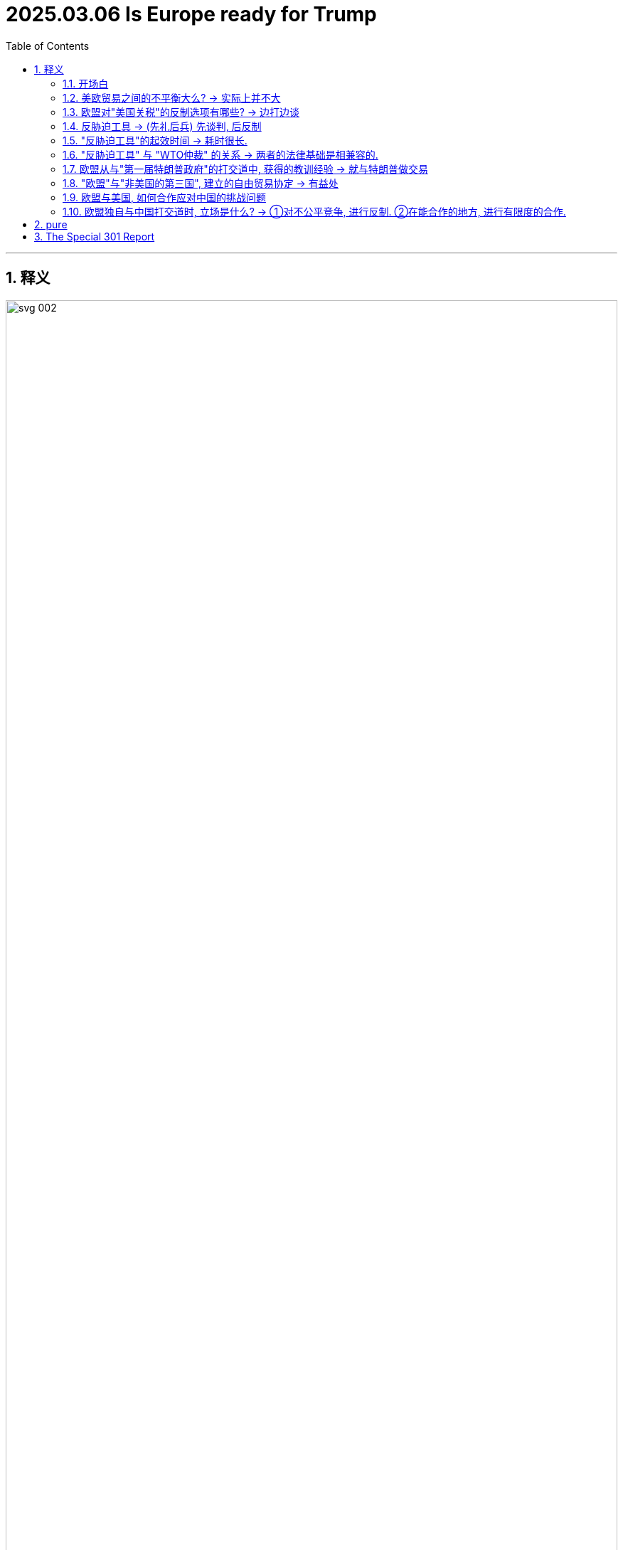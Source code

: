 
= 2025.03.06 Is Europe ready for Trump
:toc: .toc
:toclevels: 3
:sectnums:
:stylesheet: ../../../myAdocCss0.css

'''

== 释义

image:../img/svg 002.svg[,100%]

==== 开场白

*When it comes to* 就……而言;涉及,当提到,一谈到 International Trade 国际贸易, President Donald Trump has a special distaste (n.)厌恶;反感，不喜欢 for trade with the European Union 欧盟. At the first cabinet meeting 内阁会议 of his second term on February 26th, the president was asked by a reporter about any import tariffs 进口关税 he had in mind for the EU.

[.my2]
在国际贸易方面，美国总统唐纳德·特朗普对与欧盟的贸易特别厌恶。在他第二任期的第一次内阁会议上，记者询问了他对欧盟的进口关税计划。

"Okay, the EU tariffs, Mr. President. If you just made a decision on what level you will seek on tariffs in the European Union?"

[.my2]
“好的，欧盟关税，总统先生。如果您已经决定对欧盟征收关税的水平，您会设定在多少？”

"We have made a decision. We'll be announcing it very soon, and it'll be 25%, generally speaking, and that'll be on cars and all of the things. The European Union is a different case than Canada, a different kind of case. They've really *taken advantage of* 利用 us in a different way. They don't accept our cars. They don't accept essentially 本质上，根本上；大体上，基本上 our farm products 农产品. They use all sorts of reasons why not, and we accept everything of them, and we have about a $300 billion deficit 赤字 with the European Union. But the European Union has been—it was formed 构成；创立 in order to screw (v.)欺骗 the United States. I mean, look, let's be honest. The European Union was formed in order to screw the United States. That's the purpose of it, and they've done a good job of it. But now I'm president."

[.my2]
特朗普: “我们已经做出了决定，很快就会宣布，关税将普遍为25%，主要针对汽车和其他产品。欧盟与加拿大不同，他们以不同的方式利用了美国。他们不接受我们的汽车，也不接受我们的农产品。他们用各种理由拒绝，而我们却接受他们的一切。我们与欧盟的贸易逆差约为3000亿美元。但欧盟成立的目的是为了欺骗美国。我是说，让我们诚实一点，欧盟成立的目的是为了欺骗美国，这就是它的目的，而且他们做得很好。但现在我是总统。”


If or maybe when President Trump does impose (v.)强制推行，强制实行 tariffs on Europe, the big question becomes: How will Europe respond (v.)回应；作出反应? To help us understand Europe's position in all this 在这一切中的位置, I will be joined by a very special guest, R. Rert Schil. He is a former _European Commission_ 欧盟委员会 trade official. While he worked in the Commission 考察团，委员会 for over 30 years, for the last 5 years he was DG Trade's main official *in charge of* trade relations 贸易关系 with the United States. Hi, Rert.

[.my2]
如果或当特朗普真的开始对欧洲征收关税时，最大的问题是：欧洲将如何应对？为了帮助我们理解欧洲在这一问题上的立场，我将与一位特别嘉宾——前欧盟委员会贸易官员R. Rert Schil——进行对话。他在欧盟委员会工作了30多年，最近5年担任DG贸易的主要官员，负责与美国的贸易关系。你好，Rert。

"Hello, Chad. You are listening to an episode of _Trade Talks_ 贸易谈判, a podcast 播客 about the economics of trade and policy. I'm your host 主持人, Chad Bown, the Reginald Jones _Senior (a.)级别（或地位）高的 Fellow_ (（学术或专业团体的）会员) 资深研究员 at the Peterson Institute for International Economics in Washington. Before we get into it 参与其中, I want to provide _a quick update_ on _where things stand_ 快速更新一下目前的情况 in President Trump's latest trade war 贸易战 and a quick advertisement. If you've not already done so, do check out 调查 the Peterson Institute's new tariff tracker 关税追踪 on the PI website, titled 'Trump's Trade War Timeline 2.0: An Up-to-Date (a.)包含最新信息的 Guide.'

[.my2]
“你好，Chad。你正在收听的是《贸易对话》，一档关于贸易经济学和政策的播客。我是你的主持人Chad Bown，彼得森国际经济研究所的高级研究员。在我们深入讨论之前，我想简要介绍一下特朗普最新贸易战的现状，并做一个简短的广告。如果你还没有查看过，请务必访问##**彼得森研究所的网站，查看新的关税追踪工具**##，标题为‘特朗普贸易战时间线2.0：最新指南’。

Okay, at the moment, President Trump has tariffs 关税 后定 *coming on* 即将实施,即将生效European steel and aluminum 铝 under Section 232. This is that National Security Law 国家安全法. Those are scheduled 安排；将……列入计划表（或时间表等） to go into effect 生效 on March 12th. Trump has ordered his U.S. Trade Representative 贸易代表 to look into 调查，研究 EU member states' 欧盟成员国 Digital Services taxes 数字服务税 on American tech companies, and so we may see U.S. tariffs on Europe there sometime in the future.

He also has the _reciprocal (a.)相互的，互惠的，报答的 tariffs_ investigation 互惠关税调查 ongoing (a.)仍在进行的，不断发展的. That one is due (a.)预定；预期；预计 to wrap up 结束 on April 1st, so we could see _higher U.S. tariffs_ on whatever European products 后定 have a higher _current tariff rate_ 关税税率 than their U.S. _tariff equivalent_ 关税等价 through that rationale 理由;根本原因，逻辑依据, or we could just see 25% tariffs on Europe, like President Trump said at the cabinet meeting 内阁会议.

[.my2]
目前，*特朗普根据"第232条国家安全法",* 对欧洲钢铁和铝, 征收关税，这些关税将于3月12日生效。特朗普还命令美国贸易代表, 调查欧盟成员国对美国科技公司征收的"数字服务税"，因此, 未来我们可能会看到美国对欧洲征收关税。他还在进行"互惠关税"调查，该调查将于4月1日结束，因此, 我们可能会看到美国对欧洲产品征收更高的关税(*因此，根据这一理论，我们可以看到美国对任何"目前关税税率高于美国同等关税"的欧洲产品, 征收更高的关税.*)(通过这种逻辑，我们可能会看到, 美国对某些欧洲产品征收更高的关税，这些产品目前的关税比美国对同类产品征收的关税更高。)，或者像特朗普在内阁会议上所说的那样，对欧洲征收25%的关税。

[.my1]
.title
====
- reciprocal -> 来自*reco-proco,来来往往，来自 re-,向后，pro-,往 前，-cus,形容词后缀。引申词义互惠的，互利的。
====


There is obviously still a lot of uncertainty 不确定性, but what we also know is `主` #the likelihood# 可能性 of President Trump #后定 imposing# (v.) tariffs on Europe `谓` seems to be increasing by the day 随着每一天的过去. On March 4th, he put another round 一轮;阶段；轮次 of 10% tariffs on China. Much more surprising was President Trump's #decision# that day 后定 #to also impose 征收 25% tariffs# on most everything 后定 the United States *imports (v.) from* Mexico and Canada after initially pausing 暂停 _that tariff threat_ 关税威胁 for 30 days _back in February_. Apparently, tariffs on historical U.S. Military Allies 军事盟友 are *not just* threats (n.) _this time around_ 这一次. They are happening (v.) for real 正在发生.

[.my2]
显然，仍有很多不确定性，但我们知道的是，特朗普对欧洲征收关税的可能性, 似乎在逐日增加。3月4日，他对中国又征收了10%的关税。更令人惊讶的是，特朗普当天还决定对从墨西哥和加拿大进口的大部分商品, 征收25%的关税，此前他在2月份暂停了这一关税威胁30天。显然，这次对历史悠久的美国军事盟友征收关税, 不仅仅是威胁，而是正在发生。

'''

==== 美欧贸易之间的不平衡大么? -> 实际上并不大

Okay, Rert, to Europe. Before we get into anything specific (a.)明确的，具体的；特定的 about tariffs, let's *set the scene 提供背景信息 for* some of the underlying economics 基础经济学 here. How interdependent (a.)相互依存的;相互依赖的；互助的 are the U.S. and European economies?



[.my2]
好的，Rert，谈到欧洲。在我们深入讨论关税问题之前，让我们先了解一下背后的经济学基础。美国和欧洲经济之间的相互依存程度如何？”


So first, the European Union is *by far* 最……的程度远超其他;远远地,显然地,无可争议地 the most important economic partner 经济伙伴 of the US. `主` The second point that I would like *to make (v.) [up front* 预先；在最前面] `系` is our relationship is balanced (a.)平衡的；和谐的；安定的. No one is *taking advantage of* 利用 each other. We actually have a shared interest 共同利益 to neutralize (v.)中和;使失效，抵消 this relationship, and it's going very well. What people also maybe don't know is that `主` our bilateral trade 双边贸易 in goods and services `谓` has doubled in the last 10 years. _Where else_ do you have that growth? American exports (n.) to the EU in the last 3 years are up 35%, so that creates (v.) jobs and prosperity 繁荣 in the US.

[.my1]
.title
====
- to make (v.) [up front] :  +
"make" 指 "提出（观点、论点）"，即 "make a point"（提出一个观点）。 +
"up front" 意思是 "开门见山地、首先、事先"，表示提前说明、在一开始就提及。 +
"to make *up front*" 其实是 "make a point"（提出观点）+ "up front"（事先、首先） 的组合，意思是**“我想先提的观点是……”**。
====

There sometimes is the idea that 有时会有这样的想法 because of a deficit 赤字 in Goods, there is an imbalance 不平衡, but let me now start (v.) with something else. Let me start with Services 服务；服务项目. The US last year *exported* (v.)$462 billion worth of services *to* the EU. That *leads (v.) to* a surplus 盈余;过剩，剩余 of 117 billion. We never talk about that. There is a _Goods deficit_ (亏损，赤字，不足额) 商品贸易逆差 of 169 billion, but if you *add up the sums* 把总数加起来, you're left with 50 billion difference 差额只有500亿美元. So that's not great, and *that's not a lot* in a 1.7 trillion relationship per year. It's about 3% on the depth 深度 and the importance of the relationship.

Again, I don't want to overload (v.)使负担过重;过度堆砌 the figures 数字 here, but be aware that `主` _over 50, almost 60%_ of what the US or the EU invest (v.) in the world `谓` goes to the partner across the Atlantic. And just to give you an example, there are _3 and a half million jobs_ *directly dependent on* EU investment in the US. So if you start (v.) messing (v.) with 干扰;弄乱 this relationship, you will actually affect (v.) jobs in the US. What people can really visualize (v.)想象 is `主` the biggest BMW plant 工厂 of the world `系` is in South Carolina. It's not in Munich 慕尼黑（德国城市）, and there are similar examples of the deep investment relationship 深厚的投资关系. So that's my first point, a deep and balanced relationship.

[.my2]
====
首先，欧盟是美国最重要的经济伙伴。我想强调的第二点是，我们的关系是平衡的。没有人利用对方。我们实际上有共同的利益, 来中和这种关系，而且进展非常顺利。人们可能不知道的是，过去10年，我们的双边贸易额翻了一番。美国对欧盟的出口, 在过去三年增长了35%，这为美国创造了就业和繁荣。**有时人们认为，由于商品贸易逆差，存在不平衡，但让我从"服务贸易"开始说起。去年，##美国向欧盟出口##了价值4620亿美元的##服务，这导致了1170亿美元的盈余。##**我们从未谈论过这一点。*##商品贸易逆差为1690亿美元，但如果你把两者相加，差额只有500亿美元。##因此，#在一个每年1.7万亿美元的关系中，这并不算多，约占3%。#*

关于这种关系的深度和重要性，我不想过度堆砌数据，但要知道，美国或欧盟在全球投资的50%以上，几乎60%，都流向了跨大西洋的伙伴。举个例子，**美国有350万个工作岗位直接依赖于欧盟的投资。因此，如果你开始干扰这种关系，你实际上会影响美国的就业。**人们可以真正想象到的是，**世界上最大的宝马工厂在南卡罗来纳州，而不是在慕尼黑。**类似的例子还有很多，表明我们之间的投资关系非常深厚。这是我的第一点：深厚而平衡的关系。
====

So President Trump, when he's talking and focused on the unbalanced relationship in his view 观点，看法, he has a very, very narrow perspective 狭隘的观点, which is just looking at _Goods trade_ 货物贸易, *all the cars* 后定 coming in from 从某个地方进入 _Germany and the rest of Europe_ *into* the United States /and many fewer cars *going back* in return 作为回报. But there are a lot of cars 后定 produced by European companies in the United States, and there's an imbalance _in the other direction_ 在另一个方向 *when it comes to* 就……而言;涉及,当提到 services.

And so those services *are going to be* things like Netflix and the internet companies, financial services 金融服务, and when you *put* all those things *together*, the relationship is much more balanced.


[.my2]
**因此，当特朗普谈论并关注他认为不平衡的关系时，**他的观点非常狭隘，*只是关注"商品贸易"*——所有从德国和欧洲其他国家进口到美国的汽车，而返回的汽车(即美国出口到欧洲的汽车)却少得多。但美国有很多由欧洲公司生产的汽车. *而在服务贸易方面，不平衡则相反。 (#即, 在商品方面, 美国对欧洲是"入超" (进口 > 出口), 但在服务方面, 美国对欧洲是"出超"(出口 > 进口).#)* 这些服务包括Netflix、互联网公司和金融服务。当你把这些因素综合起来时，这种关系要平衡得多。

'''

==== 欧盟对"美国关税"的反制选项有哪些? -> 边打边谈

*That being said* 话虽如此，尽管如此, it looks like there's a really good chance that President Trump is going to end up 最终成为 *putting* some sort of tariffs *on* European Goods 后定 coming into the United States. So what I want *to ask you about* next `系` is Europe's preparedness 准备 for this.

[.my2]
====
话虽如此，特朗普很可能会对进入美国的欧洲商品, 征收某种关税。因此，我想接下来问你的是，欧洲对此的准备情况如何？
====

Now, obviously, you were part of the commission the first time around when President Trump was in office between 2017 and early 2021. You didn't **take up 开始从事（某项活动）;接受（挑战、任务等） your job **as head 领导人，负责人 of the trade relationship with the United States until 2019, so you weren't there for all of it 你不是全程都在场, but you *got to* 有机会,得以去做某事 see (v.) some of it 你有机会看到其中的一部分. What can you tell us about things that happened in the trade relationship with _the first Trump Administration_ in Europe that might be useful _Lessons Learned_ 经验教训 for this time around?

[.my2]
显然，在特朗普第一次执政期间（2017年至2021年初），你曾是欧盟委员会的一员。你直到2019年才担任与美国的贸易关系负责人，所以你没有全程参与，但你看到了一些情况。你能告诉我们一些在特朗普第一届政府期间，欧洲与美国贸易关系中发生的事情吗？这些经验对这次可能有用。

[.my1]
.案例
====
"you got to see some of it" 中的 "got to" 是 "get to" 的过去式，表示“有机会”或者“得以”去做某事。 +
所以这句话的意思是：“你有机会看到其中的一部分。”

在口语和非正式书面语中，"get to do something" 经常用来表示“有机会做某事”或“能够做某事”： +
- Did you get to visit Paris during your trip? （你在旅行时有机会去巴黎吗？） +
- He didn't get to say goodbye. （他没能来得及道别。）
====


This is not the first time we are *either* threatened (v.)受到威胁的，感到危险的 *or* experiencing US tariffs 关税, and you *refer to* 提及 the Section 232 tariffs, which *went into place* 生效,实施 on steel and aluminum and which were threatened 威胁，恐吓 on cars in that period. I think the experience 经历，往事；经验 was at the time twofold (a.)有两部分的，双重的；两倍的. First of all, you have to prepare yourself from a position where you can actually also take countermeasures 反制措施;对策, but even more importantly, you have to try to find a way to negotiate on these issues. And this is exactly what happened in 2018. We were able to —and start (v.) me with the good news 我先说好消息吧 —to avert (v.)避免;防止，转移 the car tariffs with a negotiation, doing a deal, which is one of the things that President Trump likes to do.

[.my2]
这不是我们第一次受到美国关税的威胁或实际征收，你提到了在第232条下对钢铁和铝征收的关税，以及当时对汽车征收关税的威胁。我认为, 当时的**经验是双重的。#首先，你必须从能够采取"反制措施"的立场上, 做好准备; 但更重要的是，你必须找到一种方式来谈判这些问题。(即"边打边谈".)#** 这正是2018年发生的事情。*我们通过谈判成功地避免了汽车关税，这是特朗普喜欢做的事情之一。*

[.my1]
.案例
====
.go into place
在这里，"went into place" 的意思是 “生效” 或 “实施”，指关税政策正式开始执行。 +
"go into place" 这个短语不是特别常见的固定搭配，它的意思类似于 "go into effect" 或 "be put in place"，表示某项政策、法律或规定开始生效或被实施。*在正式或书面表达中，"went into effect" 会更常用.*
====

So we did a deal to buy more _liquid natural gas_ 液化天然气 and to buy more soybeans 大豆 from the United States *in return for* not having tariffs put on cars.

We were less successful 没那么成功 on the other threat and then implemented (v.) 执行，贯彻 tariffs at the time, which were the tariffs on steel and aluminum 铝, and here we actually took countermeasures 对策；对抗措施.

It *took a while* 需要一段时间 to do that because we have a procedure 手续，步骤 to go through, but we used _a legal procedure 手续，步骤；（商业、法律或政治上的）程序 后定 for the non-initiated_ 对外行来说,对不熟悉该领域的人来说 under _the GATT 关税暨贸易总协定 WTO Safeguard rules_ 保障措施规则 *to countervail* (v.)抵消; 等量对抗，补偿 the tariffs *with* our own tariffs, and we did implement (v.)执行，贯彻 them.

So on the Trump Administration, first Administration, we actually remain stuck 卡住的，动不了的；被困住，陷入困境 with tariffs on both sides.

[.my2]
因此，我们达成了一项协议，购买更多的液化天然气和大豆，以换取不对汽车征收关税。**我们在应对其他威胁上不太成功，当时对钢铁和铝征收了关税。在这里，我们实际上采取了"反制措施"。**由于我们需要走程序，这花了一些时间，但我们根据GATT WTO保障措施规则，使用法律程序来抵消这些关税，并实施了"反制措施"。(**我们根据《关税及贸易总协定》（GATT）和世界贸易组织（WTO）的保障措施规则，**使用了一种法律程序（对外行来说可能不太熟悉），*#以我们的关税, 来反制这些关税。#*) 因此，在特朗普的第一届政府期间，我们实际上陷入了"双方都征收关税"的僵局。

[.my1]
.案例
====
.non-initiated
"for the non-initiated" 的意思是 “对外行来说” 或 “对不熟悉该领域的人来说”。 +
"initiated" 在这里指的是 “入门的、熟悉某个领域的” 人。 +
"non-initiated" 则表示 “没有入门的、不熟悉某个领域的” 人，即 “外行” 或 “不太了解这方面的人”。

在这句话中，"for the non-initiated" 暗示这个法律程序可能比较复杂，不是所有人都熟悉，因此需要特别说明。

- "This book is written for the non-initiated in economics."
（这本书是写给经济学外行看的。）
====

'''

==== 反胁迫工具 -> (先礼后兵) 先谈判, 后反制


*I want to talk a little bit more about* Europe's experience with countermeasures 对策；对抗手段；反措施.

As you mentioned, the EU was ultimately 最终，最后 effective (a.)产生预期结果的，有效的 at being able to implement (v.)执行，贯彻 a sort of rebalancing 重新平衡 when it came to the steel and aluminum tariffs, but *just* 仅仅是, 光是 having this constant (a.)持续不断的，经常发生的；恒定的 threat of other tariffs that were *out there* 存在、悬而未决、持续存在, you know, during almost the entirety of that Administration, there was a threat of 25% tariffs on cars, as you mentioned, there were also threats about potential 潜在的，可能的 tariffs if countries did Digital Services taxes.

From an outsider's 局外人， 外人 view, it seems as  that 看起来像是，似乎是 as that was happening, Europe was learning that /it might want to have all of the _policy levers_ 政策杠杆 available / 条件状语从句(省略了if) *should* 假如，万一 `主` something like that `谓` happen again.

[.my2]
我想进一步谈谈, 欧洲在反制措施方面的经验。正如你所提到的，欧盟最终能够在对钢铁和铝征收关税时, 实施某种重新平衡，但在几乎整个政府期间，都存在对其他关税的持续威胁，例如对汽车征收25%关税的威胁，以及如果国家对数字服务征税, 可能面临的关税威胁。从外部来看，欧洲似乎从中吸取了教训，可能已经掌握了所有可能需要的政策杠杆，以防类似情况再次发生。

[.my1]
.案例
====
.but just having this constant threat 但仅仅是持续存在的这种威胁
在这里，"just" 用来强调某种情况，表示 “仅仅是” 或 “光是”。

.that were out there
"that were out there" 的 "out there" 在这里表示 “存在、悬而未决、持续存在”。 +
 "there was a threat of 25% tariffs on cars that were out there" 可以理解为：
“存在着 25% 的汽车关税威胁，而且这种威胁一直悬而未决。” +
"out there" 的作用是强调 这些威胁不是短暂的，而是长期存在的，并且人们一直在关注它们。
====


**Tell us a little bit about **some of the new policy instruments 政策工具 that the European Union has developed in the meantime 在此期间，同时 since that first Trump Administration.

[.my2]
请告诉我们一些自特朗普第一届政府以来，欧盟开发的新政策工具。

Yes indeed 确实，的确；实际上；真正地, I think we learned a lesson from the first Trump Administration, and that is that `主` we `谓` might not have all the tools for a similar situation occurring in the future.

With a similar situation, I mean _what we call (v.) coercion_ (n.强迫；胁迫) 我们称之为“胁迫”的行为: weaponizing 武器化 of trade for any possible _political objective_ 政治目标, which was not done frequently, or _at all_ 在任何情况下, or _a lot_ in the first 20 years of the WTO.

[.my2]
是的，我认为**我们从特朗普第一届政府中学到了一个教训，那就是我们可能没有应对未来类似情况的所有工具。**我所说的类似情况, 是指我们称之为“胁迫”的行为：**将贸易"武器化", 以实现任何可能的政治目标，这在WTO的前20年中并不常见，**甚至几乎没有发生过。

So, it's actually 实际上，事实上；（用于开始新话题）其实 from _the experience_ with the car tariffs, plus _certain things_ 后定 also happening on the other side of the globe, that we thought (v.) we need an instrument 手段；受利用（或控制）的人，工具 _which allows us to counter (v.)抵制；抵消 any threats_ when we actually implement (v.) _what we thought (v.) were legal, non-discriminatory 非歧视的, balanced, proportionate 成比例的 policies_.

[.my2]
因此，实际上，正是由于汽车关税的经验，加上全球其他地方发生的一些事情，*#我们认为需要一种工具，使我们能够在实施我们认为合法、非歧视、平衡和成比例的政策时，应对任何威胁。#*

So, we *came up 提出，想出 with* this idea of an _anti-coercion instrument_ 反胁迫工具, which is a tool which allows us to take measures after _a quite detailed procedure_ 相当详细的程序 and within _the rules-based international order_ 基于规则的国际秩序 against what we would *define (v.) as* economic coercion 经济胁迫.

`主` One thing _which also *led to* the creation of this instrument_ `系`  is the fact that `主` #WTO litigation# (n.)诉讼，起诉, which is our _preferred 更合意的，更好的 way_ to deal with any conflict, `谓` #takes years#, and *there is no _appellate body_ 上诉机构 any longer* which would actually give a final ruling 最终裁决.

So, we wanted to be quicker (a.)快些, but let's be clear: _the anti-coercion instrument_ is not a _rapid response mechanism_ 快速反应机制.

[.my2]
**因此，我们提出了“反胁迫工具”的概念，**这是一种允许我们在经过详细程序后，**在基于规则的国际秩序框架内采取措施的工具，**以应对我们所定义的经济胁迫。**#导致这一工具创建的另一个事实是，WTO诉讼是我们解决任何冲突的首选方式，但它需要数年时间，而且不再有上诉机构来做出最终裁决。#**因此，我们希望更快，*但需要明确的是：反胁迫工具并不是一种"快速反应机制"。*

*Let's get into* some of the potential ways in which `主` use (n.) of this new anti-coercion instrument `谓` might *play out* 发生；出现.

So, let's go through a hypothetical 假设. Let's suppose (v.)假设，假定 President Trump decides (v.) to raise (v.) U.S. tariffs on European exports. You know, it could be _for any, any number of reasons_ that he's proposed 提议；计划 already, but let's suppose (v.)假设，假定 it's this reciprocity (n.)互惠，互换 rationale (n.根本原因，逻辑依据) 互惠理由 where he's basically said to countries, "If you don't lower (v.) your tariffs to my level, I'm going to raise (v.) my tariffs to your level."

Let's suppose (v.) he just does that. How would the EU actually operationalize (v.) 实施;使开始运转；使用于操作 this anti-coercion instrument *in practice* 实际上，实际操作中? How does it work?

[.my2]
让我们探讨一下这种新的"反胁迫工具"可能发挥作用的潜在方式。我们通过一个假设来展开。假设特朗普决定提高美国对欧洲出口的关税。你知道，这可能是基于他已经提出的任何理由(借口)，但假设是基于"互惠"的理由，即他对欧盟国家说：“如果你们不将关税降低到我的水平，我将把关税提高到你们的水平。”假如他这么做了, 欧盟将如何在实际中实施这一"反胁迫工具"？它是如何运作的？

It is _a carefully tailored (a.v.)定做（衣服）；专门制作，按需定制 tool_ 精心设计的工具 which starts (v.) with _an investigation 后定 to establish the facts_.

So, is there coercion  (n.)强迫，胁迫? Then it goes into a procedure where you will try to negotiate away the issue 通过谈判解决问题.

So, it's not immediately, even if there is a finding of coercion, that you *take measures* 采取措施; you try to negotiate, talk softly 温和地说话 with a big stick 大棒政策, maybe you can say that.

And only when that fails (v.), then there is the possibility to take countermeasures 反制措施. And `谓` what is also innovative (a.)革新的，新颖的；富有革新精神的 here `系` is that `主` the countermeasures which can be authorized (v.)授权；批准 under this procedure `系` are quite broad.

So, it's *not only* goods, because #that *might not be effective*# 有效的, and in any case, #with tariffs on goods# 它不仅限于商品，因为那可能无效, *you shoot (v.) yourself in your own foot* 自食其果 because you make it a tax on your own imports. So, the instrument allows also measures (n.)措施 in other areas like services, government procurement (（尤指为政府或机构）采购，购买；取得，获得) 政府采购, or the protection of _intellectual property rights_ 知识产权保护.

[.my2]
====
这是一种精心设计的工具，**它首先通过调查来确定事实-- "胁迫行为"是否的确存在？ 如果真的存在, 然后就进入一个程序，试图通过谈判解决问题。**因此，即使发现存在胁迫，也不会立即采取措施；你会尝试谈判，**用大棒政策软硬兼施，**可以这么说。**只有在谈判失败时，才有可能采取反制措施。**这里的创新之处在于，根据这一程序授权的反制措施范围相当广泛。

因此，它不仅限于"商品贸易"，因为那可能无效，而且对商品征收关税, 实际上会自食其果，因为这会增加自己的进口成本。因此，该工具还允许在其他领域采取措施，如"服务贸易"上、"政府采购"或"知识产权保护"上。
====

Now, the European Commission 欧盟委员会 has never actually utilized (v.)利用；使用 this anti-coercion 反胁迫 instrument 工具；手段 in practice 在实践中；实际上; it's primarily 主要地 a deterrent 威慑；威慑力量. So, we don't have any experience 经验 for how it would do so, but it's an interesting _intellectual 智力的；脑力的 exercise_ 练习；锻炼 to think through 仔细考虑 how the retaliation 报复；反击 actually might be used.

One option 选择 is, of course, just to impose (v.)强制实行；强加 tariffs 关税 on goods 商品, but if your relationship 关系 is asymmetric 不对称的 and you don't have a lot of _##goods imports##_ (n.)进口 后定①#from# the United States 后定② *#coming in#* 正在进入（欧洲等地） 后定③ #that are# easily replaceable 可替代的, maybe that wouldn't be an effective 有效的 deterrent 威慑；威慑力量.

[.my2]
现在，**欧盟委员会##实际上从未在实践中, 使用过这种"反胁迫工具"；它主要是一种威慑力量。因此，我们没有任何关于它将如何运作的经验，##但思考"报复可能如何被使用", 是一个有趣的智力练习。** +
*一种选择当然是"直接对商品征收关税"，但如果你们的关系不对称，并且你们没有从美国进口大量容易替代的商品，那么这可能不会是一种有效的威慑。*

[.my1]
.案例
====
from the United States → 修饰 goods imports，表示进口的来源地 +
coming in → 现在分词短语，修饰 goods imports，表示“正在进入（欧洲等地）” +
that are easily replaceable -> 定语（形容 goods imports） +

image:../img/svg 001.svg[,100%]
====

So, maybe you'd *go with* 选择;接受，赞同;与……一起去 something else. The other options 选择 you suggested —maybe you try to put a discriminatory 歧视性的 tax 税 on U.S. services 服务 exports 出口.

`主` Some of the versions 版本 of _the original 最初的 Digital Services Taxes_ 数字服务税 后定 coming from _EU member states_ 成员国 like France  `谓` did seem (v.) really designed (v.)设计 to target 针对 American big tech 科技 companies 公司.

If memory 记忆力，记性 serves (v.) 如果我没记错, French _Finance 财政，金融 Minister_ 财政部长 Bruno Le Maire called 称为 the French one the "GAFA tax" for targeting (v.)针对 Google, Apple, Facebook, and Amazon _at the time_ 在当时.

[.my2]
所以，也许你们会选择其他的反制方式。**你提出的其他选择——也许你们会尝试对美国的服务出口, 来征收歧视性税收。**一些来自欧盟成员国（如法国）的"原始数字服务税版本", 确实似乎是为了针对美国大型科技公司而设计的。 +
如果我没记错的话，法国财政部长布鲁诺·勒梅尔, 当时将法国的这种税, 称为“GAFA税”，针对的是谷歌、苹果、脸书和亚马逊。

Or `主` #the third one# 后定 you mentioned 提到 `系` #is# maybe the EU retaliates 报复 by *going after* 追究;追求，追逐 _intellectual property 知识产权 rights_ 权利 protection 保护. That one *has always been a little unclear 不清楚的 to me* how you would put that into practice 实践.

[.my2]
或者你提到的**第三种选择是，欧盟可能通过追究"知识产权保护"来进行报复。**这一直让我有点不清楚, 你们将如何将其付诸实践。

For example, suppose (v.)假设 the EU tries to punish 惩罚 the United States by withholding 保留；拒绝给予 IP protection 保护 for American companies 公司. Maybe the idea 想法 here is to try to hurt 伤害 Hollywood 好莱坞 by *giving away* 免费赠送;捐赠，分发 free rights 权利 in France to show (v.)放映 American movies 电影.

[.my2]
例如，**假设欧盟试图通过拒绝给予美国公司"知识产权保护", 来惩罚美国。**也许这里的想法是, 通过在法国免费放映美国电影, 来打击好莱坞。

While 尽管，虽然 French consumers 消费者 might like that, to my mind 在我看来, `主` where the retaliation 报复 breaks down 失败 `系` is France's own movie 电影 industry 产业 would likely be super (ad.)非常,极其 annoyed (a.)恼怒的, and that's because French citizens 公民 are now getting free American movies 电影, and so they're less likely 不太可能 to pay (v.)支付 to watch (v.)观看 French movies 电影.

[.my2]
虽然法国消费者可能会喜欢这一点，但在我看来，报复失败的地方在于法国自己的电影产业可能会非常恼怒，因为法国公民现在可以免费观看美国电影，因此他们不太可能花钱观看法国电影。

Anyway, these are interesting 有趣的 ideas 想法, but perhaps 也许 still some kinks 小问题 to work out 解决 in terms of 在…方面 implementation 实施, but we will be tracking 追踪 them closely 密切地.

[.my2]
无论如何，这些都是有趣的想法，但在实施方面可能仍有一些小问题需要解决，但我们将密切追踪它们。

'''

==== "反胁迫工具"的起效时间 -> 耗时很长.

Okay, you also mentioned that the ACI (Anti-Coercion Instrument 反胁迫工具) is not a rapid 迅速的 response 回应 instrument 工具；手段. In response to 作为对…的回应 Trump's tariffs 关税 this time around, we have seen countries like China and Canada retaliate (v.)报复 in potentially (ad.)可能 just days.

[.my2]
好的，*你还提到"反胁迫工具"（ACI）并不是一种"快速回应"的工具。作为对特朗普这次关税的回应，我们看到像中国和加拿大这样的国家, 可能在短短几天内就进行了报复。*

Do we have any sense 感觉；理解 _at all_ 以任何方式或方面 *for* how long _we're talking about here_ 在当前这个语境中,在我们的讨论范围内 #*between*# when the EU begins (v.) an ACI investigation 调查 #*and*# the point 时间点 at which countermeasures 反制措施 could be imposed 强加？ Is it four weeks, 6 months, 18 months? How long are we thinking?

[.my2]
我们是否**对"欧盟开始ACI调查, 到可以实施"反制措施"之间的时间",** 有任何概念？是四周、六个月, 还是十八个月？我们觉得**需要多长时间？**

Well, the regulation 法规；规章, if you look at it, it has certain deadlines 截止日期 which run into 持续 several months normally 通常. So, I think *it's safe 安全的 to say* it's not going to take four weeks; it's going to take longer for the investigation 调查 to conclude (v.)结束 and to do all of this.

[.my2]
嗯，如果你看一下法规，它有一些通常持续数月的截止日期。所以我认为可以肯定地说，这不会(仅)花四周时间；*调查的结束, 和所有相关工作的完成, 将需要更长的时间。*

And *this is the point* 这是问题的关键所在 that is difficult 困难的 to verify 验证：how much time we can spend on negotiations 谈判？ Because I really want *to put the cursor 光标 on the fact that* we are dealing with 处理 an administration 政府 in the U.S. who likes to do deals 交易, and we have *stretched out 伸出 our hand* and say we're ready to do deals, which is one phase 阶段 of the instrument 工具；手段. Ultimately 最终, it will take quite a while 一段时间, also because of the politics 政治 involved.

[.my2]
这是一个难以验证的点：我们可以在谈判上花多少时间？因为我真的想强调一个事实，**我们正在与一个"喜欢做交易的美国政府"打交道，**而我们已经伸出了手，表示我们准备好做交易，这是该工具的一个阶段。最终，由于涉及的政治因素，这将花费相当长的时间。


'''

==== "反胁迫工具" 与  "WTO仲裁" 的关系 -> 两者的法律基础是相兼容的.

Let's *go back to* one other thing with the anti-coercion 反胁迫 instrument 工具；手段. Talk us through 详细解释 how the European Commission 欧盟委员会 thinks about this ACI instrument in a WTO (World Trade Organization 世界贸易组织) context 背景.

[.my2]
让我们回到"反胁迫工具"的另一个问题。详细解释一下欧盟委员会, 会如何在WTO背景下, 看待这个ACI工具。


Normally 通常, one would say that if a country is going to do something to my trade 贸易 that I don't like, my response 回应 isn't *to take matters 事情 into my own hands* 亲自处理, but it's *to bring a dispute 争端 to* Geneva and the WTO. And that's the line 立场 that I've understood the EU to be pushing for 推动, um, *not only* for itself *but* for others as well, for decades 数十年.

[.my2]
通常，人们会说，如果一个国家要对我的贸易, 做一些我不喜欢的事情，我的回应不是亲自处理，而是将争端提交到日内瓦和WTO。这就是我理解的欧盟几十年来, 不仅为自己, 也为他人推动的立场。

How does the ACI *fit into* 适应 this? Yeah, make no mistake 不要误会, we still push —and this is the possibility 可能性 to do a little advertisement 广告 for the WTO, which is _a little bit_ 稍微；一点点；少量 the background 背景 now —we still are multilateralists 多边主义者(主张在国际事务中通过多国合作解决问题) and believe that conflicts 冲突 should be solved 解决 _wherever 无论在哪里 possible_ 只要有可能 in the WTO, because the value 价值, the predictability 可预测性 of WTO rules 规则, is something which we cherish (v.)珍视 a lot.

[.my2]
ACI如何适应这一点？是的，不要误会，我们仍然在推动——这也是为WTO做一点广告的机会，现在这有点成为背景了——我们仍然是"多边主义者"，并认为冲突应尽可能在WTO内解决，因为WTO规则的价值和可预测性, 是我们非常珍视的。

But we've also *come to the conclusion 结论 that* 得出结论 this is not always the only possible response 回应 to safeguard (v.)保护 our rights 权利, for the reasons I mentioned: the WTO dispute settlement 争端解决机制 is not functioning (v.)运作, it wasn't meant 打算；意欲；有…的目的 to look at 关注,将目光集中在 _economic coercion_ 经济胁迫 situations 情况, it was meant to look at _commercial_ 商业的, if you wish, _disputes_ 争端 or _misled 误导的,把……带错方向 legislation_ 立法.

[.my2]
**但我们也得出结论，这并不是保护我们权利的唯一可能回应，原因是**我提到的：*WTO争端解决机制并没有运作，它并不是为了关注"经济胁迫"的情况，而是为了关注"商业争端"或"误导性立法"。*

So, `主` what we did with the anti-coercion 反胁迫 instrument 工具；手段 to make sure that the legal 法律的 basis 基础 `系` is compatible 兼容的 with WTO —and this is, if you look at the explanations 解释, _the explanatory 解释性的 part_ of the regulation 法规；规章 —*it clearly 清楚地 sets out 阐述,详细陈述 that* this is based on 基于 international law 国际法, the UN Charter 联合国宪章, the duties 责任 of countries to cooperate (v.)合作 and refrain (v.) from 避免 coercion 胁迫, etc., etc.

[.my2]
因此，*我们通过"反胁迫工具", 确保法律基础与WTO兼容*——如果你看一下法规的解释部分——它清楚地阐述了, 这是**基于国际法、联合国宪章、国家合作, 和避免胁迫的责任等。**

So, we grounded (v.)以……为根据 it in 基于 public international law 国际公法 in order to have a solid 坚实的 base 基础 to react 反应—not to act (v.)行动, to react (v.) —to a breach 违反 of law 法律. And for this, we needed the public 公众 of the international law 国际法 scene 场景, because `主` the WTO *on its own* `谓` doesn't provide 提供 the measures 措施 or the tools 工具 to actually react (v.) to this situation 情况.

[.my2]
因此，我们将其基于"国际公法"，以便有一个坚实的基础, 来对违法行为作出反应——不是行动，而是反应。为此，我们需要国际法场景中的公众，因为WTO本身并没有提供应对这种情况的措施或工具。

But just as 正如 ① *we've #never# seen* the Commission operationalize (v.)使运作；实施 use of the anti-coercion 反胁迫 instrument 工具；手段 in practice 实际上，实际操作中, ② *we #also# haven't seen* litigation 诉讼 under the WTO 后定 that might challenge (v.) the legality 合法性 of _the anti-coercion instrument **actually play out**_ 展开；发生,  ③ *#nor# have we seen*  any WTO rulings 裁决 to know (v.) _just how consistent 一致的 or inconsistent 不一致的 it might be_. So, that in itself is an open question 未解决的问题.

[.my2]
但正如我们从未看到欧盟委员会在实践中实施"反胁迫工具"的使用一样，我们也尚未看到任何WTO诉讼, 来挑战"反胁迫工具"的合法性，或任何WTO裁决来确认其一致性或矛盾性。因此，这本身就是一个未解决的问题。

[.my1]
.title
====
句子结构解析： +
主干：But just as we've never seen A, we also haven't seen B, nor have we seen C. +
A（第一件没见到的事情）：the Commission operationalize use of the anti-coercion instrument in practice +
B（第二件没见到的事情）：litigation under the WTO that might challenge its legality actually play out +
C（第三件没见到的事情）：any WTO rulings to determine its consistency

正如我们从未见过欧盟委员会在实践中, 使"反胁迫工具"发挥作用; 我们也从未见过在世贸组织框架下的诉讼, 真正展开; 也未见过任何世贸组织的裁决，因此无从得知, 其"合法性"到底有多"一致"或"不一致"。
====

'''

==== 欧盟从与"第一届特朗普政府"的打交道中, 获得的教训经验 -> 就与特朗普做交易

[Music] It's certainly the case that 确实这是事实 President Trump does like (v.) to do deals 交易 as well. What can you tell us about some of the other lessons 后定 learned 吸取的教训 from the EU's side from the first administration 政府？

[.my2]
当然，**特朗普总统确实喜欢做交易。**你能告诉我们欧盟从第一届特朗普政府中学到的其他教训吗？

Just reading the reporting, *it seems as if* some senior-level 高级别的 officials 官员 have already come to Washington to meet their counterparts 对应的人；同行, uh, in the Trump administration to get some of these conversations 对话 后定 already going 进行. You will have seen that `主` _one of the first things_ the new _Trade and Economic Security Commissioner_ 贸易及经济安全专员 —meaning _minister 部长 of the EU_ — has done `系`  #was# go to the United States, and you will have seen that many other leaders from the European Union, heads of state 国家元首, went to Washington to also pass 传达 that message 后定 that we're open for business 愿意合作.

[.my2]
从报道来看，似乎一些高级官员已经来到华盛顿，与特朗普政府的同行会面，以推动这些对话的进行。你会看到，欧盟新任"贸易与经济安全专员"——即"欧盟部长"——所做的第一件事就是前往美国，*你也会看到许多其他欧盟领导人，包括国家元首，前往华盛顿, 传达我们愿意与美国合作的信息.*

I think *we are serious* 认真的 状from the EU side *to try to find* something which would satisfy 满足 our American friends or our American present administration. And you will have seen from the public statement 公开声明 that the first thing we always say `系` is we're ready to look at your demands 要求 and negotiate 谈判.

[.my2]
我认为, 欧盟方面是认真的，**试图找到能够满足美国朋友或美国现任政府的东西。**从公开声明中你会看到，我们总是首先表示愿意审视你们的要求, 并进行谈判。

And there were actually things mentioned 提及，说起，谈到 —cars was mentioned, passenger cars 乘用车. We do have a higher tariff 关税 than the U.S., and that has been a constant feature 持续的特点 in some of the remarks 评论 of our American counterparts. And there are other things that we can think about. I mean, obviously, we have a strong interest 强烈的兴趣 *in any case* to buy weapons 武器；军火; we already buy a lot of weapons in the U.S., and with the present situation, that will only increase.

[.my2]
实际上提到了一些事情——比如"乘用车"。我们的关税确实比美国高，这在美国同行的评论中, 一直是一个持续的特点。还有其他一些我们可以考虑的事情。我的意思是，显然，我们无论如何都有强烈的兴趣购买武器；我们已经在购买大量美国武器，而在当前形势下，这种情况只会增加。

Let me also add that last time, the focus 焦点 was on energy 能源, where *in any case* we had to diversify (v.)使多样化 and *wean (v.)使断奶；使断念；使放弃 ourselves off* 逐渐摆脱 the Russian supplies 供应, which is now becoming even more important. And the United States is now our biggest supplier 供应商 already on LNG 液化天然气, and there is a potential 潜力 to do more. So, there are actually real-life interests 现实利益 here that we could maybe look at and see what can be done, and that has been, I think, a constant (a.) message 持续的信息 from the EU side.

[.my2]
让我补充一点，上一次的焦点是能源问题，**无论如何我们都必须实现多样化, 并逐渐摆脱俄罗斯的供应，**这一点现在变得更加重要。而美国已经是我们在"液化天然气"方面的最大供应商，并且还有进一步合作的潜力。因此，这里确实存在一些现实利益，我们可以审视并看看能做些什么，我认为这是欧盟方面持续传达的信息。

[.my1]
.title
====
- wean -> 来自 PIE*wen,追寻，渴求，努力，词源同 win,wonted.后用于指小孩摆脱母乳，开始习惯正 常的饮食，从而引申词义断奶。
====


`主` One of the challenges 挑战, obviously, *in the timing 时机 of* _what's happening here_ with these tariff threats 关税威胁 `系` is, simultaneously 同时, you have major developments 重大进展 后定 taking place 发生、举行 in the Russia-Ukraine war. President Trump clearly wants to settle 解决 the war; he had a blow-up 争吵 in the Oval Office 椭圆形办公室 last week with Ukrainian President Zelensky, and the White House just announced it's _at least_ temporarily suspending 暂停 military aid 军事援助 to Ukraine. I think, as a policy matter 政策问题, President Trump wants to reduce 减少 U.S. involvement 参与 in NATO and its role in providing 提供 military security 军事安全 to Europe.

[.my2]
显然，这些关税威胁的时机面临的挑战之一是，与此同时俄乌战争正在发生重大进展。特朗普总统显然希望解决这场战争；他上周在椭圆形办公室, 与乌克兰总统泽连斯基发生了争吵，白宫刚刚宣布至少暂时暂停对乌克兰的军事援助。我认为，作为一个政策问题，特朗普总统希望减少美国对北约的参与, 及其在提供欧洲军事安全方面的作用。

How do these other non-trade issues 非贸易问题, but nevertheless 然而，不过 still #issues# 后定 between the United States and Europe 后定 #that# are incredibly 难以置信地；非常地 important —how are they likely to affect (v.)影响 Europe's trade response 贸易回应 to any tariffs 后定 that the Trump administration might impose 施加？ I don't have the answer to that. I mean, I think the trade officials —and I'm a former trade official —we know that we are not acting in a vacuum 在真空中行动, so the bigger picture 大局,更大的全局 is always there.

[.my2]
这些非贸易问题——但仍然是美国和欧洲之间极其重要的问题——如何可能影响欧洲对特朗普政府可能施加的任何关税的贸易回应？我没有答案。我的意思是，我认为贸易官员——*我本人曾是贸易官员——我们知道##我们并非在真空中行动，因此大局始终存在。##*

And *it's true to say that* we are at a very important and difficult point 关键时刻 _right now_ *with* the situation in the Russian aggression 侵略 *and* the developments in the United States. The European leaders, *#be# 无论是* it from the European Commission, *#be# 还是* it from the member states 成员国, have been quite clear to say that `主` a firm response 坚定的回应 `谓` would be needed, so basically arguing (v.)主张 a _separation_ 分离 of the trade discussions 贸易讨论 _from_ bigger political things 更大的政治问题, which was something which we were able to achieve 实现 in the last [Music] decades 十年.

[.my2]
确实，我们现在正处于一个非常重要且艰难的时刻，一方面是俄罗斯的侵略行为，另一方面是美国的发展。欧洲领导人，无论是来自欧盟委员会还是成员国，都明确表示需要坚定的回应，因此基本上主张, 将贸易讨论与更大的政治问题分开，这是我们在过去几十年中能够实现的事情。

[.my1]
.title
====
.be it from ... be it from ...
在 "be it from the European Commission, be it from the member states" 这两个 "be it" 中，*"be" 是 虚拟语气，表示 "无论是……还是……"*（whether it is from... or from...）。 +
"be it..." = "whether it is..."，用于强调 无论是哪种情况，结论都是一样的，是一种正式的表达方式。 +
- Be it rain or shine, we will go hiking.
（无论是晴天还是雨天，我们都会去远足。） +
- Be it ever so humble, there’s no place like home.
（无论多么简陋，没有地方比得上家。）
====

'''

==== "欧盟"与"非美国的第三国", 建立的自由贸易协定 -> 有益处

Now, I want to turn to 转向 the European Union's relationship 关系 with third countries 第三国. During President Trump's first term 任期, there were a number of other countries out there who *made a big show of* 大张旗鼓地;刻意夸大、故意炫耀、大张旗鼓地做某事 being able to conclude 达成 free trade agreements 自由贸易协定 in the absence of 在…缺席的情况下 the United States, the message being something like, "Hey, we can do _trade liberalization_ 贸易自由化 without you." The EU itself closed an important deal 协议 with Japan, for example. More recently, in December of 2024, there was news that the European Commission had agreed to a deal with Mercosur 南方共同市场.

[.my2]
现在，我想转向"欧盟与第三国的关系"。在特朗普总统的第一任期内，**有一些其他国家大张旗鼓地表示，即使没有美国，它们也能达成自由贸易协定，**传递的信息类似于：“嘿，没有你，我们也能实现贸易自由化。”例如，**欧盟本身与日本达成了一项重要协议。**更近一些，在2024年12月，有消息称欧盟委员会已与南方共同市场达成协议。


[.my1]
.title
====
.make a big show of something
故意夸大地展示某事，试图引起关注或传递某种信息。 +
"make a big show of" = "刻意夸大、故意炫耀、大张旗鼓地做某事"，通常带有 强调或讽刺意味。

.Mercosur
是巴西、阿根廷、乌拉圭、委内瑞拉（2017年被终止成员国资格）和巴拉圭五个南美洲国家的区域性贸易协定（Regional Trade Agreement, RTA）. +
*南方共同市场基于民主宪章，所以不允许"非民主国家"的加入.* 并建立了自由贸易区和共同关税协定。

南共市被认为是一个强大的经济集团，国内生产总值为4.58万亿美元，占南美洲总生产总值的82.3%。总面积1300万平方公里，并拥有超过2.75亿居民（约占南美洲人口的70%）。

image:../img/Mercosur.webp[,30%]
====


_This was one_ that, I think, you cover 涉及 *not just* trade relations 贸易关系 with the United States *but* everybody in the hemisphere 半球, so _it's one_ that you had a big role in 扮演重要角色. What do you think? Should the United States be worried (a.)担心 that there's going to be a proliferation 激增;（数量的）激增，剧增；（细胞、组织、有机体的）繁殖，增生；大量 of free trade agreements amongst everybody else 其他每个人 this time around?

[.my2]
我认为，这项协议不仅涉及与美国的贸易关系，还涉及整个半球的国家，因此你在其中扮演了重要角色。你怎么看？美国是否应该担心这一次的"自由贸易协定"在各国之间激增？

I'm not sure whether they should be worried, and I just read that they also gave up 放弃 the APEP (=The Americas Partnership for Economic Prosperity 美洲经济繁荣伙伴关系), this initiative 倡议 with Latin America, if I'm correctly informed 通知，告知. So, they clearly don't want to do what we do. But I think it is true that `主` #those countries# who are interested in maintaining 维持 an open trading system 开放贸易体系 based on rules and predictable 可预测的, stable relations 稳定关系 `谓` #might# have more interest to work together 合作.

[.my2]
我不确定他们是否应该担心，而且我刚刚读到，如果我的信息正确的话，他们也放弃了与拉丁美洲的APEP倡议。所以，他们显然不想做我们所做的事情。但我认为，那些有兴趣维持一个"基于规则、可预测, 且稳定的"开放贸易体系的国家，可能会更有兴趣合作。

Let's put it simple as that 我们就这么简单说吧. So, with a situation as it is now, there's, I think, `主` _a heightened 增强的 or a better incentive_ 激励 to actually conclude (v.) deals `谓` *built (v.) on* trust 信任 with those partners 后定 that you do trust. And `主` *that*, I think, `谓` *means (v.)意味着 that* also we, from the EU, are trying to finish 完成 the negotiations 谈判, and we have finished New Zealand, Chile, update —I think there is a good chance that we will update 更新 the Mexico agreement, because Mexico also has an interest to have partners with a predictable policy environment 政策环境. And Mercosur is, of course, the biggest part, and *I hasten (v.)急忙进行；赶紧说（或做） to add 补充说 that* we're also restarting 重新启动 the discussions 讨论 with India, which is, of course, also a hugely important partner. All of that, I think, in the present context 当前背景下, makes a lot of sense 很有意义.


[.my2]
让我们简单地说，在当前形势下，我认为确实有更强的动力, 去与那些你信任的伙伴达成基于信任的协议。这意味着，欧盟也在努力完成谈判，我们已经完成了与新西兰和智利的协议更新——我认为, 我们很有可能更新与墨西哥的协议，因为墨西哥也有兴趣与"具有可预测政策环境的伙伴"合作。当然，南方共同市场是最大的一部分，我还想补充说，我们也在重新启动与印度的讨论，印度当然也是一个非常重要的伙伴。我认为，在当前背景下，这一切都很有意义。

'''

==== 欧盟与美国, 如何合作应对中国的挑战问题

There's another really important third country out there that is, of course, China. Also, during the Trump administration's first term, the EU, the United States, and Japan were actually working together somewhat (ad.)稍微，有点 behind the scenes 幕后 on something called the Trilateral 三边机制;有三边的. My understanding is _you were part of this_, and the goal was *to think hard about* 认真思考 potential new rules to address (v.)解决 some areas of common concern 共同关切 *when it comes to* 涉及,当提到 China, and in particular, Chinese subsidies (n.)补贴. Tell us more about that experience of working with the first Trump administration on that area of common concern 共同关注的问题.

[.my2]
还有一个非常重要的第三国，那就是中国。同样，在特朗普政府的第一任期内，欧盟、美国和日本实际上在幕后合作，进行了一项名为“三边机制”的工作。我的理解是，你参与了这项工作，其目标是认真思考潜在的新规则，以解决与中国相关的一些共同关切领域，特别是中国的补贴问题。请告诉我们更多关于与第一届特朗普政府在这一共同关切领域合作的经验。

Well, I think /for much of the last years 我认为在过去的几年里, there was no big disagreement 分歧 about the analysis 分析 on _what needs to be fixed 修正 in the rulebook 规则手册 in the WTO_ if you really want to address (v.) non-market economy practices 非市场经济行为 as we have seen them develop (v.) over the last two decades, maybe. So, the Trilateral (a.)有三边的 was one of the first attempts 尝试 to look at the rulebook and say, "*What would it be* if we just sat together 坐下来 and found a way to deal with 处理 some of these practices?" And that was actually quite successful, uh, and the idea was *to spread* 推广 this *to* like-minded countries 志同道合的国家 and make an initiative 倡议 and find a way to implement (v.)实施 these things *later on* 稍后.

*It didn't really go very far* after this first ministerial meeting 部长级会议 early 2020; there was no follow-up 后续行动 in the next couple of years. That was how the EU *dealt (v.) with* 应对 China with the first Trump administration.

[.my2]
嗯，我认为, 在过去几年的大部分时间里，对于如果真想解决过去二十年来发展的非市场经济行为，对"WTO规则手册需要进行修正"的分析, 并没有太大分歧。因此，三边机制是最早的尝试之一，旨在审视规则手册并说：“如果我们坐下来，找到处理这些行为的方法，会是什么样子？”这实际上相当成功，其想法是, 将这一机制推广到志同道合的国家，并制定一项倡议，以便以后实施这些措施。在2020年初的第一次部长级会议之后，这一机制并没有取得太大进展；在接下来的几年里也没有后续行动。这就是欧盟与第一届特朗普政府, 应对中国的方式。


How did things change when the Biden administration arrived in early 2021? Was there any progress 进展 there between the EU and U.S. on how to address (v.), or at least how to think about, the China challenge 挑战 in specific economic areas 经济领域？

[.my2]
当拜登政府于2021年初上任时，情况有何变化？欧盟和美国在如何应对，或至少如何思考中国在特定经济领域的挑战方面，是否取得了任何进展？

We then had very long discussions in the context of 在…背景下 the Trade and Tech Council 贸易与技术委员会 with the United States on the China challenge, China being the predominant (a.)明显的；占主导地位的，占支配地位的 preoccupation (n.使人全神贯注的事物，使人入神的事物；全神贯注) 主要关切 of any U.S. administration the last 10 years, 15 years. And we actually were able to do a few things to coordinate 协调 and cooperate 合作 on China-related issues, be it on medical devices 医疗设备, where we jointly (ad.)共同地；连带地 *wrote to* China on their practices on public procurement 公共采购, *be* 无论是 it on trying to find ways *to deal with* some of the cyber threats 网络威胁, and so on.

[.my2]
随后，我们在贸易与技术委员会的背景下与美国进行了非常长时间的讨论，讨论中国的挑战，中国在过去10年、15年一直是任何美国政府的主要关切。我们实际上能够在中国相关问题上进行一些协调与合作，无论是在医疗设备领域，我们联合致信中国，就其在公共采购方面的做法提出意见，还是试图找到应对一些网络威胁的方法，等等。

So, what I think the difference is, is the response to these issues, because we didn't believe that _putting tariffs on China_ —and don't forget `主` the original justification 正当理由 `系` was _a 301 intellectual property 知识产权 case_ —we also have issues with that, but we tried to find other ways. We have a very active cooperation 积极合作 on intellectual property 知识产权 with China, which works or doesn't work, you can argue about that, but we wanted to stay within the rulebook 规则手册, let's put it like that, which is quite complicated 复杂的.

[.my2]
所以，我认为不同之处在于对这些问题的回应方式，因为我们不相信对中国加征关税——别忘了最初的正当理由是一个301知识产权案件——我们也有问题，但我们试图找到其他方法。我们与中国在知识产权方面有着非常积极的合作，你可以争论它是否有效，但我们希望保持在规则手册的框架内，让我们这样说，这相当复杂。

[.my1]
.title
====
.Special 301 Report
The Special 301 Report 特别301报告 is prepared (v.) annually 每年 by the Office of the United States Trade Representative (n.a.) (USTR) 美国贸易代表办公室 that identifies (v.)识别 trade barriers 贸易壁垒 to United States companies and products (n.) *due to* the intellectual property laws 知识产权法, such as copyright 版权, patents 专利 and trademarks 商标, in other countries. By April 30 of each year, the USTR must identify (v.)  countries which do not provide "adequate and effective" protection 充分有效的保护 of intellectual property rights or "fair and equitable 公平合理的，公正的 market access 公平公正的市场准入 to United States persons that *rely upon* intellectual property rights".


特别301报告由美国贸易代表办公室（USTR）每年编制，旨在识别由于其他国家的"知识产权法"（如版权、专利和商标）对美国公司和产品造成的贸易壁垒。每年4月30日前，USTR必须确定那些__未能提供“充分有效”知识产权保护__, 或__未能为依赖知识产权的美国个人提供“公平公正市场准入”__的国家。


By statute (n.法令，法规) 根据法律规定, the annual _Special 301 Report_ includes (v.) a list of "Priority (a.n.)优先的 Foreign Countries 重点外国国家", that are judged *to have* inadequate (a.)不充分 intellectual property laws; these countries may be subject to sanctions 制裁. In addition, the report contains (v.) a "Priority (a.) Watch List 重点观察名单" and a "Watch List 观察名单", containing (v.) countries whose intellectual property regimes (统治制度，政权) 知识产权制度 are deemed (v.)认为；视为；相信 of concern (n.担心，忧虑；使人担忧的事物) 被认为存在问题.

根据法律规定，年度特别301报告包括一份“重点外国国家”名单，这些国家被认为知识产权法不充分；这些国家可能会受到制裁。此外，报告还包含“重点观察名单”和“观察名单”，列出了被认为知识产权制度存在问题的国家。

`主` Most countries 后定 included in the _Priority Watch List_ 优先观察列表 and _Watch List_ between 1996 and 2000 `谓` were requested by _Pharmaceutical 制药的 Research and Manufacturers 制造商；厂商 of America_ (PhRMA) 美国药品研究与制造商协会 or _the International Intellectual  智力的，理智的 Property Alliance_ (IIPA) 国际知识产权联盟.

1996年至2000年间，列入重点观察名单和观察名单的大多数国家是由美国药品研究与制造商协会（PhRMA）或国际知识产权联盟（IIPA）提出的。

*In response to* countries being included on _the Special 特殊的，特别的；格外看重的 301 Report Watchlists_ the U.S. government may initiate (v.)启动 _dispute settlement proceedings_ 争端解决程序 at the World Trade Organization (WTO) 世界贸易组织 or other relevant trade agreement 相关贸易协定, including _the North American Free Trade Agreement_ (NAFTA) 北美自由贸易协定. The U.S. government can also eliminate (v.)取消 tariff preferences (偏爱，偏好) 关税优惠 后定 *unilaterally  (ad.)单方面地 granted* 单方面授予, such as _the Generalized 笼统的；普遍的；概括性的；全面的 System of Preferences_ (GSP) 普惠制,普遍优惠制.

针对被列入特别301报告观察名单的国家，美国政府可能会在世界贸易组织（WTO）, 或其他相关贸易协定（如北美自由贸易协定，NAFTA）下, 启动争端解决程序。美国政府还可以取消单方面授予的关税优惠，例如普惠制（GSP）。

If an USTR investigation concludes (v.)得出结论 that a country has violated 违反 a trade agreement /`主` Section 301 `谓` allows (v.) the U.S. government to impose (v.)实施 unilateral (a.)单方的，单边的 trade sanctions 单边贸易制裁 /if the country is not a member of _the World Trade Organization_ (WTO) or any other _trade agreement_ 贸易协定 后定 establishing (v.) _dispute settlement provisions_ (（法律文件的）规定，条款) 争端解决条款, such as free trade agreements 自由贸易协定, which are *relevant (a.) to* 与……有关的 the alleged (a.)（未经证实而）声称的，所谓的；（在证据不足的情况下）被指控的 violation 涉嫌违规; 哪些与所谓的违规行为有关.

_Unilateral trade sanctions_ 单边贸易制裁 under section 301 were imposed on December 20, 2001, on Ukraine, which was not yet a WTO member, by imposing a prohibitive (a.)限制性的，禁止的 tariff 禁止性关税 on metals 金属, footwear 鞋类, and other imports because the USTR  美国贸易代表署（United States Trade Representative） concluded that the country had failed to enact (v.)制定，通过，颁布（法令） legislation 立法 to enforce (v.)实施，执行（法律、规章）；强迫，迫使 copyright *in relation to* 关于；与……相关 music CDs and their export.

Section 301 was also invoked 援引 by President Trump in March 2018, *setting off* 引发;引爆 (炸弹) the 2018 China–United States trade dispute 中美贸易争端.

如果USTR的调查得出结论，认为某个国家违反了贸易协定，而该国不是"世界贸易组织"（WTO）或任何其他制定"争端解决条款的贸易协定"（如"自由贸易协定"）的成员，301条款允许美国政府实施单边贸易制裁。2001年12月20日，根据301条款对乌克兰实施了单边贸易制裁，乌克兰当时还不是WTO成员，美国对其金属、鞋类和其他进口产品征收了禁止性关税，因为USTR认为, 该国未能制定与音乐CD及其出口相关的"版权执法立法"。2018年3月，特朗普总统援引301条款，引发了2018年中美贸易争端。

====

What about Chinese steel 钢铁 and aluminum 铝 overcapacity 产能过剩? That was one that President Biden and European Commission President _Ursula von der Leyen_ *promised (v.) publicly* 公开承诺 back in 2021 *that* the U.S. and EU would work on together. How did that _work agenda_ 工作议程 go?

[.my2]
那么，中国的钢铁和铝产能过剩问题呢？这是拜登总统, 和欧盟委员会主席乌尔苏拉·冯德莱恩, 在2021年公开承诺美欧将共同解决的问题。这项工作计划进展如何？

The most promising (a.)有希望的，有前途的 enterprise (n.事业心，进取心；事业；创业) 有前景的尝试 in all of this, in my view —but maybe I'm biased (a.)有偏见的 because I was also involved in that —was the attempt to forge (v.)建立 a coalition 联盟 of the willing 自愿者, starting with the EU and the U.S., on steel and aluminum, which was the most egregious 恶劣的;惊人的；过分的；恶名昭彰的 case of overcapacity (n.)生产能力过剩 后定 flooding 涌入 the world markets.

[.my2]
在我看来，这其中最有前景的尝试——尽管我可能有偏见，因为我也参与其中——是试图建立一个由自愿者组成的联盟，从欧盟和美国开始，针对钢铁和铝行业，这是产能过剩涌入全球市场最恶劣的案例。

[.my1]
.title
====
- egregious -> e-, 向外。-greg, 群，集中，词源同yard, gregarious. 原义为鹤立鸡群的，极好的，现义贬义化。参照拉丁文egregium, 非凡，伟业。
====

The OECD *worked on it* in a steel forum 钢铁论坛, and we were crafting (v.)制定;精心制作，手工制作 rules, very detailed rules, again, on _what kind of subsidies 补贴 are allowed or not_ to keep your steel industry afloat (a.)(（在水上）漂浮;有偿债能力；能维持下去) 维持生存, including _what kind of steel_ you would like to favor (v.)青睐 *for reasons of* 由于某种原因 low carbon content 低碳含量.

[.my2]
经合组织在钢铁论坛上对此进行了研究，我们正在制定规则，非常详细的规则，关于哪些补贴是被允许的，哪些不是，以维持钢铁行业的生存，包括因低碳含量而青睐的钢铁类型。

So, there was a climate aspect 气候因素, and those negotiations *went quite far* in the level of detail 细节层面, and I wouldn't say we were there to conclude 达成协议, but we were close to conclude, also because we would have to *make some compromises 妥协 on* imposing (v.)施加, in one way or the other, higher tariffs on China.

[.my2]
因此，这其中还涉及气候因素，这些谈判在细节层面已经取得了很大进展，我不会说我们已经达成协议，但我们已经接近达成，也是因为我们必须就如何对中国施加更高关税做出一些妥协。

So, while we differed (v.)有分歧 sometimes on the means 手段, I think we moved a lot closer 走得更近了 on the analysis 分析 on what is wrong with Chinese behavior. We'll see how that goes, but it's clear that there will be further discussions 进一步讨论 on how best to deal with, in particular, overcapacity 生产能力过剩, because what we have seen on steel and aluminum is only the beginning. There is enormous overcapacity in many sectors 行业, something which we actually knew for a long time, but nobody really has a very convincing (a.)令人信服的，有说服力的 answer 令人信服的答案 how to deal with that, because there are no rules on many of the practices.

[.my2]
因此，尽管我们在手段上有时存在分歧，但我认为, 我们在分析中国行为的错误方面, 已经更加接近。我们将拭目以待，但很明显，关于如何最好地应对产能过剩问题，特别是钢铁和铝行业的产能过剩，将会有进一步的讨论，因为我们看到的只是冰山一角。许多行业都存在巨大的产能过剩，这是我们长期以来都知道的，但**没有人真正有令人信服的答案来应对这一问题，因为许多实践都尚未形成行事规则。**

So, on that point, is it possible for policymakers 政策制定者 and politicians 政治家 to be working on both portfolios 事务;（部长或大臣的）职责，职务 at the same time? If you're a European Commission trade official, *to be dealing with* the threats of tariffs *coming in* from the United States and how you have to respond to those, and then at the same time working with the United States on a _common challenge_ 共同挑战 that is China? Is it possible to segment (v.)分割，划分 and compartmentalize (v.)分门别类;划分，区分 _in a way_ 以某种方式 后定 that ultimately 最终，最后 is going to allow you *to make progress 取得进展 on that* second issue _in particular_ 尤其,特别是?

[.my2]
那么，政策制定者和政治家, 是否有可能同时处理这两项事务？如果你是欧盟委员会的贸易官员，既要应对来自美国的关税威胁, 以及如何回应这些威胁，同时又要与美国合作, 应对中国的共同挑战，这是否可能？是否可以通过分割和分门别类的方式，最终在第二个问题上取得进展？

I think it is on us *to* _at least_ *try to do that*. I think we certainly were able to do this _to some extent_ 在某种程度上；部分地, also, I think, with the first Trump administration, because, you know, doing nothing is not the default option 默认选项. I mean, the issue is there, and we are more effective 更有效 if we deal with this together. I can't really speak on 谈论 the present administration; I have no idea whether they want to cooperate with anyone *on China* 在中国问题上. I think we're going to find out. Yeah, it's going to be complicated 复杂的.


我认为, 我们至少应该尝试这样做。我认为我们在某种程度上, 确实能够做到这一点，即使是与第一届特朗普政府合作，因为你知道，"不作为"并不是默认选项。我的意思是，问题就在那里，如果我们一起处理，我们会更有效。我无法对美国现任政府发表评论；我不知道他们是否愿意与任何人合作应对中国。我想我们会知道的。是的，这将会很复杂。

'''

==== 欧盟独自与中国打交道时, 立场是什么? -> ①对不公平竞争, 进行反制. ②在能合作的地方, 进行有限度的合作.


That's clear. Media reports 媒体报道 `系` are that China is now *reaching out to* 向（某人）提供帮助或支持，试图引起（某人）的注意和兴趣 Europe diplomatically 外交上, almost *as if* to say, "You're being bullied (v.)被欺负 by your old friend, those Americans, who seem to be going in a different direction 不同的方向. Why don't we be better friends? *Put* all those projects 后定 that you were working on with the Biden 拜登 people, maybe the first Trump people, *put that behind you*, and let's do more together." *In light of* 鉴于,考虑到 all the U.S. tariff threats, what do you think are the implications 影响 for Europe's relationship with China today?


这是显而易见的。媒体报道称，中国现在正在外交上向欧洲伸出橄榄枝，几乎是在说：“你们被你们的老朋友美国人欺负了，他们似乎正在走向不同的方向。为什么我们不成为更好的朋友呢？把你们与拜登政府，也许是第一届特朗普政府合作的所有项目都抛在脑后，让我们一起做更多的事情。”鉴于美国的所有关税威胁，你认为这对欧洲与中国的关系今天有何影响？


Well, maybe the first thing to say is that China is already experiencing the tariffs on 10% and now 20% *and so on* 等等，诸如此类, and `主` *that*, of course, `谓` *shows (v.) also that* China has an interest (n.) to work with others to do something on this. But I do think, despite _the charm offensive_ 魅力攻势 that actually did happen (v.) some months ago and maybe is continuing, we have to keep a cool head 保持冷静 and look at our interests here. We have always been maintaining 坚持 that we have to counter (v.)对抗 the unfair practices 不公平行为 of China, but not everything China does is unfair. So, we also have to cooperate (v.) in those areas where that is not *at stake* (利害攸关,在危险中)不涉及. It's a big commercial partner 商业伙伴; it will not go away 消失，结束.

But we also have to be clear that there are limits 限制, and `主` #the one thing# which you can see in the European theater 欧洲舞台 playing out 发展，演变 `系` #is# there are a lot more measures taken (v.) —anti-dumping 反倾销, anti-subsidy (补贴，津贴，补助金) 反补贴, foreign subsidy regulation 外国补贴法规 —we haven't mentioned that. So, I think we also intend to defend (v.) ourselves 自我保护 vis-à-vis 面对;关于；对于 the unfair practices of China.



嗯，也许首先要说的是，中国已经在经历10%, 和现在20%的关税，这当然也表明中国有兴趣与其他国家合作解决这一问题。但我确实认为，尽管几个月前确实发生了，甚至可能仍在继续的魅力攻势，但我们必须保持冷静，审视我们的利益。**我们一直坚持必须对抗中国的不公平行为，但并非中国所做的一切都是不公平的。因此，#我们也要在不涉及这些问题的领域进行合作。#**中国是一个重要的商业伙伴；它不会消失。**但我们也必须明确，合作是有限度的，**你可以在欧洲舞台上看到的是，采取了更多的措施——反倾销、反补贴、外国补贴法规——我们还没有提到这些。因此，我认为, 我们也打算在面对中国的不公平行为时保护自己。


As my last question 最后一个问题 for you, it's one more about China. In your view, has the European perspective 欧洲视角 on China changed (v.) over the last few years?


作为我的最后一个问题，还是关于中国的。在你看来，过去几年, 欧洲对中国的看法是否发生了变化？

So, Chad, let me remind (v.) you 提醒你 that President _von der Leyen_ actually, at the World Economic Forum 世界经济论坛 this year, talked about a "China shock 中国冲击" as a threat 威胁 because of Chinese _export subsidies_ 出口补贴. So, I think the rhetoric 言辞 has changed a little bit, also because we're a little bit clearer 更清楚 about some of the _state-sponsored 国家支持的 policies_ that we all are worried about. We have certainly also *taken a hard look 仔细审视 at* some of the things which happened in China, including that we were suffering from a _coercion (n.)强迫，胁迫 case_ 胁迫事件 on Lithuania 立陶宛. As I said, we try to separate out 区分 what is economically normal behavior 经济上的正常行为 and where do we *have to* be careful 需要谨慎. And I do think that we are a bit more critical 更批判的 about the effects of the Chinese policies, the way also they treat (v.)对待 European companies in China, without becoming paranoid 偏执的.

I think we really have to make a case 提出理由, and this is why we took a long time to do a proper (a.) investigation 适当的调查 on electric vehicles 电动汽车, for example. On the one hand, we agree that there is an issue 问题, but on the other hand, we did a proper investigation; we *came up 提出了，出台了 with* a differentiated (a.)分化型；已分化的；可区分的 response 差异化的回应. So, we didn't slap (v.)（用手掌）打，拍;（尤指生气地）啪的一声放下，随意扔放 a tariff 征收关税 on everyone; we really tried to keep the rules 遵守规则, also vis-à-vis 面对 China, where there are rules that we can assert 主张.



查德，让我提醒你，冯德莱恩总统今年在世界经济论坛上谈到了“中国冲击”作为一种威胁，因为中国的出口补贴。因此，我认为, 言辞已经发生了一些变化，部分原因是我们对某些国家支持的政策, 更加清楚了，这些政策让我们所有人都感到担忧。我们当然也仔细审视了中国发生的一些事情，包括我们因"立陶宛的胁迫事件"而遭受的损失。正如我所说，**我们试图区分什么是经济上的正常行为，以及哪些地方我们需要谨慎。**我认为, 我们对中国政策的影响更加批判，尤其是他们在中国对待欧洲公司的方式，但我们并没有变得偏执。

我认为我们确实需要提出理由，这就是为什么我们花了很长时间, 对电动汽车进行适当的调查。一方面，我们同意存在问题，但另一方面，我们进行了适当的调查，并提出了差异化的回应。因此，我们并没有对所有人征收关税；我们确实试图遵守规则，即使面对中国，我们也有可以主张的规则。

Thank you very much. You're welcome, and that is all for Trade Talks. *A huge thanks (n.) to* Robert Schuman, a former trade official 前贸易官员 at the European Commission and now _visiting (a.) professor_ 客座教授 at the College of Europe. Thanks to Melina Cobb, our _supervising  监督；管理；指导 producer_ 监制; thanks to Isabelle Robertson, our audio producer 音频制作人; and thanks to Sam Elizon, digital 数字制作. Please subscribe (v.) to 订阅 _Trade Talks_ on Apple Podcasts, on Spotify, and Amazon Music, or wherever you get your podcasts these days. You can follow Trade Talks on Blue Sky or on X, where we are at Trade_Talks —that's not one but two underscores 下划线 —at Trade_Talks. And if you do *look for* us there, you will see this week #a special photo# posted 发布 #of# an old friend as well as a new addition 新成员 to the Trade Talks family.

非常感谢。不客气，以上就是本期的《贸易对话》。特别感谢罗伯特·舒曼，他是欧盟委员会的前贸易官员，现在是欧洲学院的客座教授。感谢我们的监制梅丽娜·科布；感谢我们的音频制作人伊莎贝尔·罗伯逊；感谢数字制作人萨姆·埃利松。请在Apple Podcasts、Spotify、Amazon Music或你获取播客的任何平台订阅《贸易对话》。你可以在Blue Sky或X上关注我们，我们的账号是Trade_Talks——注意是两个下划线——Trade_Talks。如果你在那里找到我们，你会看到本周发布的一张特别照片，包括一位老朋友以及《贸易对话》家族的新成员。

'''


== pure

"When it comes to International Trade, President Donald Trump has a special distaste for trade with the European Union. At the first cabinet meeting of his second term on February 26th, the president was asked by a reporter about any import tariffs he had in mind for the EU.

"Okay, the EU tariffs, Mr. President. If you just made a decision on what level you will seek on tariffs in the European Union?"

"Uh, we have made a decision. We'll be announcing it very soon, and it'll be 25%, generally speaking, and that'll be on cars and all of the things. European Union is a different case than Canada, different kind of case. They've really taken advantage of us in a different way. They don't accept our cars. They don't accept essentially our farm products. They use all sorts of reasons why not, and we accept everything of them, and we have about a $300 billion deficit with the European Union. But European Union's been—it was formed in order to screw the United States. I mean, look, let's be honest. The European Union was formed in order to screw the United States. That's the purpose of it, and they've done a good job of it. But now I'm president."

"If or maybe when President Trump does impose tariffs on Europe, the big question becomes how will Europe respond? To help us understand Europe's position in all this, I will be joined by a very special guest, R. Rert Schil. He is a former European Commission trade official. While he worked in the commission for over 30 years, for the last 5 years he was DG Trade's main official in charge of trade relations with the United States. Hi, Rert."

"Hello, Chad. You are listening to an episode of Trade Talks, a podcast about the economics of trade and policy. I'm your host, Chad Bown, the Reginald Jones senior fellow at the Peterson Institute for International Economics in Washington. Before we get into it, I want to provide a quick update on where things stand in President Trump's latest trade war and a quick advertisement. If you've not already done so, do check out the Peterson Institute's new tariff tracker on the PI website, titled 'Trump's Trade War Timeline 2.0: An Up-to-Date Guide.' Okay, at the moment, President Trump has tariffs coming on European steel and aluminum under Section 232. This is that National Security Law. Those are scheduled to go into effect on March 12th. Trump has ordered his US Trade Representative to look into EU member states' Digital Services taxes on American tech companies, and so we may see US tariffs on Europe there sometime in the future. He also has the reciprocal tariffs investigation ongoing. That one is due to wrap up on April 1st, so we could see higher US tariffs on whatever European products have a higher current tariff rate than their US tariff equivalent through that rationale, or we could just see 25% tariffs on Europe, like President Trump said at the cabinet meeting. There is obviously still a lot of uncertainty, but what we also know is the likelihood of President Trump imposing tariffs on Europe seems to be increasing by the day. On March 4th, he put another round of 10% tariffs on China. Much more surprising was President Trump's decision that day to also impose 25% tariffs on most everything the United States imports from Mexico and Canada after initially pausing that tariff threat for 30 days back in February. Apparently, tariffs on historical US Military Allies are not just threats this time around. They are happening for real. Okay, Rert, to Europe. Before we get into anything specific about tariffs, let's set the scene for some of the underlying economics here. How interdependent are the US and European economies?"

"So first, the European Union is by far the most important economic partner of the US. The second point that I would like to make up front is our relationship is balanced. No one is taking advantage of each other. We actually have a shared interest to neutral this relationship, and it's going very well. What people also maybe don't know is that our bilateral trade in goods and services has doubled in the last 10 years. Where else do you have that growth? American exports to the EU in the last 3 years are up 35%, so that creates jobs and prosperity in the US. There sometimes is the idea that because of a deficit in Goods, there is an imbalance, but let me now start with something else. Let me start with Services. The US last year exported $462 billion worth of services to the EU. That leads to a surplus of 117 billion. We never talk about that. There is a Goods deficit of 169 billion, but if you add up the sums, you're left with 50 billion difference. So that's not great, and that's not a lot in a 1.7 trillion relationship per year. It's about 3% on the depth and the importance of the relationship. Again, I don't want to overload the figures here, but be aware that over 50, almost 60% of what the US or the EU invest in the world goes to the partner across the Atlantic. And just to give you an example, there are 3 and a half million jobs directly dependent on EU investment in the US. So if you start messing with this relationship, you will actually affect jobs in the US. What people can really visualize is the biggest BMW plant of the world is in South Carolina. It's not in Munich, and there are similar examples of the deep investment relationship. So that's my first point, a deep and balanced relationship."

"So President Trump, when he's talking and focused on the unbalanced relationship in his view, he has a very, very narrow perspective, which is just looking at Goods trade, all the cars coming in from Germany and the rest of Europe into the United States and many fewer cars going back in return. But there are a lot of cars produced by European companies in the United States, and there's an imbalance in the other direction when it comes to services. And so those services are going to be things like Netflix and the internet companies, financial services, and when you put all those things together, the relationship is much more balanced. That being said, it looks like there's a really good chance that President Trump is going to end up putting some sort of tariffs on European Goods coming into the United States. So what I want to ask you about next is Europe's preparedness for this. Now, obviously, you were part of the commission the first time around when President Trump was in office between 2017 and  early 2021. You didn't take up your job as head of the trade relationship with the United States until 2019, so you weren't there for all of it, but you got to see some of it. What can you tell us about things that happened in the trade relationship with the first Trump Administration in Europe that might be useful Lessons Learned for this time around? This is not the first time we are either threatened or experiencing US tariffs, and you refer to the Section 232 tariffs, which went into place on steel and aluminium and which were threatened on cars in that period. I think the experience was at the time twofold. First of all, you have to prepare yourself from a position where you can actually also take counter measures, but even more importantly, you have to try to find a way to negotiate on these issues. And this is what exactly what happened in 2018. We were able to—and start me with the good news—to avert the car tariffs with a negotiation, doing a deal, which is one of the things that President Trump likes to do. So we did a deal to buy more liquid natural gas and to buy more soybeans from the United States in return for not having tariffs put on cars. We were less successful on the other threat and then implemented tariffs at the time, which were the tariffs on steel and aluminium, and here we actually took countermeasures. Took a while to do that because we have a procedure to go through, but we used a legal procedure for the non-initiated under the GATT WTO Safeguard rules to countervail the tariffs with our own tariffs, and we did implement them. So on the Trump Administration, first Administration, we actually remain stuck with tariffs on both sides. I want to talk a little bit more about Europe's experience with countermeasures. As you mentioned, the EU was ultimately effective at being able to implement a sort of rebalancing when it came to the steel and aluminum tariffs, but just having this constant threat of other tariffs that were out there, you know, during almost the entirety of that Administration, there was a threat of 25% tariffs on cars, as you mentioned, there were also threats about potential tariffs if countries did Digital Services taxes. From an outsider's view, it seems as that was happening, it looks like Europe was learning that maybe have all of the policy levers that it might want available should something like that happen again. Tell us a little bit about some of the new policy instruments that the European Union has developed in the meantime since that first Trump Administration."

"Yes indeed, I think we learned a lesson from the first Trump Administration, and that is that we might not have all the tools for a similar situation occurring in the future.

With a similar situation, I mean what we call coercion: weaponizing of trade for any possible political objective, which was not done frequently, or at all, or a lot in the first 20 years of the WTO. So, it's actually from the experience with the car tariffs, plus certain things also happening on the other side of the globe, that we thought we need an instrument which allows us to counter any threats when we actually implement what we thought were legal, legal, non-discriminatory, balanced, proportionate policies. So, we came up with this idea of an anti-coercion instrument, which is a tool which allows us to take measures after a quite detailed procedure and within the rules-based international order against what we would define as economic coercion. One thing which also led to the creation of this instrument is the fact that WTO litigation, which is our preferred way to deal with any conflict, takes years, and there is no appellate body any longer which would actually give a final ruling. So, we wanted to be quicker, but let's be clear: the anti-coercion instrument is not a rapid response mechanism.

Let's get into some of the potential ways in which use of this new anti-coercion instrument might play out. So, let's go through a hypothetical. Let's suppose President Trump decides to raise U.S. tariffs on European exports. You know, it could be for any, any number of reasons that he's proposed already, but let's suppose it's this reciprocity rationale where he's basically said to countries, "Um, if you don't, you know, lower your tariffs to my level, I'm going to raise my tariffs to your level." Let's suppose he just does that. How would the EU actually operationalize this anti-coercion instrument in practice? How does it work? It is a carefully tailored tool which starts with an investigation to establish the facts. So, is there coercion? Then it goes into a procedure where you will try to negotiate away the issue. So, it's not immediately, even if there is a finding of coercion, that you take measures; you try to negotiate, talk softly with a big stick, maybe you can say that. And only when that fails, then there is the possibility to take countermeasures. And what is also innovative here is that the countermeasures which can be authorized under this procedure are quite broad. So, it's not only goods, because that might not be effective, and in any case, with tariffs on goods, you shoot yourself in your own foot because you make it a tax on your own imports. So, the instrument allows also measures in other areas like services, government procurement, or the protection of intellectual property rights.

Now, the European Commission has never actually utilized this anti-coercion instrument in practice; it's primarily a deterrent. So, we don't have any experience for how it would do so, but it's an interesting intellectual exercise to think through how the retaliation actually might be used. One option is, of course, just to impose tariffs on goods, but if your relationship is asymmetric and you don't have a lot of goods imports from the United States coming in that are easily replaceable, maybe that wouldn't be an effective deterrent. So, maybe you'd go with something else. The other options you suggested—maybe you try to put a discriminatory tax on U.S. services exports. Some of the versions of the original Digital Services Taxes coming from EU member states like France did seem really designed to target American big tech companies. If memory serves, French Finance Minister Bruno Le Maire called the French one the "GAFA tax" for targeting Google, Apple, Facebook, and Amazon at the time. Or the third one you mentioned is maybe the EU retaliates by going after intellectual property rights protection. That one has always been a little unclear to me how you would put that into practice. For example, suppose the EU tries to punish the United States by withholding IP protection for American companies. Maybe the idea here is to try to hurt Hollywood by giving away free rights in France to show American movies. While French consumers might like that, to my mind, where the retaliation breaks down is France's own movie industry would likely be super annoyed, and that's because French citizens are now getting free American movies, and so they're less likely to pay to watch French movies. Anyway, these are interesting ideas, but perhaps still some kinks to work out in terms of implementation, but we will be tracking them closely.

Okay, you also mentioned that the ACI is not a rapid response instrument. In response to Trump's tariffs this time around, we have seen countries like China and Canada retaliate in potentially just days. Do we have any sense at all for how long we're talking about here between when the EU begins an ACI investigation and the point at which countermeasures could be imposed? Is it four weeks, 6 months, 18 months? How long are we thinking? Well, the regulation, if you look at it, it has certain deadlines which run into several months normally. So, I think it's safe to say it's not going to take four weeks; it's going to take longer for the investigation to conclude and to do all of this. And this is the point that is difficult to verify: how much time we can spend on negotiations? Because I really want to put the cursor on the fact that we are dealing with an administration in the U.S. who likes to do deals, and we have stretched out our hand and say we're ready to do deals, which is one phase of the instrument. Ultimately, it will take quite a while, also because of the politics involved.

Let's go back to one other thing with the anti-coercion instrument. Talk us through how the European Commission thinks about this ACI instrument in a WTO context. Normally, one would say that if a country is going to do something to my trade that I don't like, my response isn't to take matters into my own hands, but it's to bring a dispute to Geneva and the WTO. And that's the line that I've understood the EU to be pushing for, um, not only for itself but for others as well, for decades. How does the ACI fit into this? Yeah, make no mistake, we still push—and this is the possibility to do a little advertisement for the WTO, which is a little bit the background now—we still are multilateralists and believe that conflicts should be solved wherever possible in the WTO, because the value, the predictability of WTO rules, is something which we cherish a lot. But we've also come to the conclusion that this is not always the only possible response to safeguard our rights, for the reasons I mentioned: the WTO dispute settlement is not functioning, it wasn't meant to look at economic coercion situations, it was meant to look at commercial, if you wish, disputes or misled legislation. So, what we did with the anti-coercion instrument to make sure that the legal basis is compatible with WTO—and this is, if you look at the explanations, the explanatory part of the regulation—it clearly sets out that this is based on international law, the UN Charter, the duties of countries to cooperate and refrain from coercion, etc., etc. So, we grounded it in public international law in order to have a solid base to react—not to act, to react—to a breach of law. And for this, we needed the public of the international law scene, because the WTO on its own doesn't provide the measures or the tools to actually react to this situation.

But just as we've never seen the Commission operationalize use of the anti-coercion instrument in practice, we also haven't seen litigation under the WTO that might challenge the legality of the anti-coercion instrument actually play out, nor have we seen any WTO rulings to know just how consistent or inconsistent it might be. So, that in itself is an open question. [Music] It's certainly the case that President Trump does like to do deals as well. What can you tell us about some of the other lessons learned from the EU's side from the first administration? Just reading the reporting, it seems as if some senior-level officials have already come to Washington to meet their counterparts, uh, in the Trump administration to get some of these conversations already going. You will have seen that one of the first things the new Trade and Economic Security Commissioner—meaning minister of the EU—has done was go to the United States, and you will have seen that many other leaders from the European Union, heads of state, went to Washington to also pass that message that we're open for business. I think we are serious from the EU side to try to find something which would satisfy our American friends or our American present administration. And you will have seen from the public statement that the first thing we always say is we're ready to look at your demands and negotiate. And there were actually things mentioned—cars was mentioned, passenger cars. We do have a higher tariff than the U.S., and that has been a constant feature in some of the remarks of our American counterparts. And there are other things that we can think about. I mean, obviously, we have a strong interest in any case to buy weapons; we already buy a lot of weapons in the U.S., and with the present situation, that will only increase. Let me also add that last time, the focus was on energy, where in any case we had to diversify and wean ourselves off the Russian supplies, which is now becoming even more important. And the United States is now our biggest supplier already on LNG, and there is a potential to do more. So, there are actually real-life interests here that we could maybe look at and see what can be done, and that has been, I think, a constant message from the EU side.

One of the challenges, obviously, in the timing of what's happening here with these tariff threats is, simultaneously, you have major developments taking place in the Russia-Ukraine war. President Trump clearly wants to settle the war; he had a blow-up in the Oval Office last week with Ukrainian President Zelensky, and the White House just announced it's at least temporarily suspending military aid to Ukraine. I think, as a policy matter, President Trump wants to reduce U.S. involvement in NATO and its role in providing military security to Europe. How do these other non-trade issues, but nevertheless still issues between the United States and Europe that are incredibly important—how are they likely to affect Europe's trade response to any tariffs that the Trump administration might impose? I don't have the answer to that. I mean, I think the trade officials—and I'm a former trade official—we know that we are not acting in a vacuum, so the bigger picture is always there. And it's true to say that we are at a very important and difficult point right now with the situation in the Russian aggression and the developments in the United States. The European leaders, be it from the European Commission, be it from the member states, have been quite clear to say that a firm response would be needed, so basically arguing a separation of the trade discussions from bigger political things, which was something which we were able to achieve in the last [Music] decades.

Now, I want to turn to the European Union's relationship with third countries. During President Trump's first term, there were a number of other countries out there who made a big show of being able to conclude free trade agreements in the absence of the United States, the message being something like, "Hey, we can do trade liberalization without you." The EU itself closed an important deal with Japan, for example. More recently, in December of 2024, there was news that the European Commission had agreed to a deal with Mercosur. This was one that, I think, you cover not just trade relations with the United States but everybody in the hemisphere, so it's one that you had a big role in. What do you think? Should the United States be worried that there's going to be a proliferation of free trade agreements amongst everybody else this time around? I'm not sure whether they should be worried, and I just read that they also gave up the APEP, this initiative with Latin America, if I'm correctly informed. So, they clearly don't want to do what we do. But I think it is true that those countries who are interested in maintaining an open trading system based on rules and predictable, stable relations might have more interest to work together. Let's put it simple as that. So, with a situation as it is now, there's, I think, a heightened or a better incentive to actually conclude deals built on trust with those partners that you do trust. And that, I think, means that also we, from the EU, are trying to finish the negotiations, and we have finished New Zealand, Chile, update—I think there is a good chance that we will update the Mexico agreement, because Mexico also has an interest to have partners with a predictable policy environment. And Mercosur is, of course, the biggest part, and I hasten to add that we're also restarting the discussions with India, which is, of course, also a hugely important partner. All of that, I think, in the present context, makes a lot of sense.

There's another really important third country out there that is, of course, China. Also, during the Trump administration's first term, the EU, the United States, and Japan were actually working together somewhat behind the scenes on something called the Trilateral. My understanding is you were part of this, and the goal was to think hard about potential new rules to address some areas of common concern when it comes to China, and in particular, Chinese subsidies. Tell us more about that experience of working with the first Trump administration on that area of common concern. Well, I think for much of the last years, there was no big disagreement about the analysis on what needs to be fixed in the rulebook in the WTO if you really want to address non-market economy practices as we have seen them develop over the last two decades, maybe. So, the Trilateral was one of the first attempts to look at the rulebook and say, "What would it be if we just sat together and found a way to deal with some of these practices?" And that was actually quite successful, uh, and the idea was to spread this to like-minded countries and make an initiative and find a way to implement these things later on. It didn't really go very far after this first ministerial meeting early 2020; there was no follow-up in the next couple of years. That was how the EU dealt with China with the first Trump administration.

How did things change when the Biden administration arrived in early 2021? Was there any progress there between the EU and U.S. on how to address, or at least how to think about, the China challenge in specific economic areas? We then had very long discussions in the context of the Trade and Tech Council with the United States on the China challenge, China being the predominant preoccupation of any U.S. administration the last 10 years, 15 years. And we actually were able to do a few things to coordinate and cooperate on China-related issues, be it on medical devices, where we jointly wrote to China on their practices on public procurement, be it on trying to find ways to deal with some of the cyber threats, and so on. So, what I think the difference is, is the response to these issues, because we didn't believe that putting tariffs on China—and don't forget the original justification was a 301 intellectual property case—we also have issues with that, but we tried to find other ways. We have a very active cooperation on intellectual property with China, which works or doesn't work, you can argue about that, but we wanted to stay within the rulebook, let's put it like that, which is quite complicated.

What about Chinese steel and aluminum overcapacity? That was one that President Biden and European Commission President Ursula von der Leyen promised publicly back in 2021 that the U.S. and EU would work on together. How did that work agenda go? The most promising enterprise in all of this, in my view—but maybe I'm biased because I was also involved in that—was the attempt to forge a coalition of the willing, starting with the EU and the U.S., on steel and aluminum, which was the most egregious case of overcapacity flooding the world markets. The OECD worked on it in a steel forum, and we were crafting rules, very detailed rules, again, on what kind of subsidies are allowed or not to keep your steel industry afloat, including what kind of steel you would like to favor for reasons of low carbon content. So, there was a climate aspect, and those negotiations went quite far in the level of detail, and I wouldn't say we were there to conclude, but we were close to conclude, also because we would have to make some compromises on imposing, in one way or the other, higher tariffs on China. So, while we differed sometimes on the means, I think we moved a lot closer on the analysis on what is wrong with Chinese behavior. We'll see how that goes, but it's clear that there will be further discussions on how best to deal with, in particular, overcapacity, because what we have seen on steel and aluminum is only the beginning. There is enormous overcapacity in many sectors, something which we actually knew for a long time, but nobody really has a very convincing answer how to deal with that, because there are no rules on many of the practices.

So, on that point, is it possible for policymakers and politicians to be working on both portfolios at the same time? If you're a European Commission trade official, to be dealing with the threats of tariffs coming in from the United States and how you have to respond to those, and then at the same time working with the United States on a common challenge that is China? Is it possible to segment and compartmentalize in a way that ultimately is going to allow you to make progress on that second issue in particular? I think it is on us to at least try to do that. I think we certainly were able to do this to some extent, also, I think, with the first Trump administration, because, you know, doing nothing is not the default option. I mean, the issue is there, and we are more effective if we deal with this together. I can't really speak on the present administration; I have no idea whether they want to cooperate with anyone on China. I think we're going to find out. Yeah, it's going to be complicated.

That's clear. Media reports are that China is now reaching out to Europe diplomatically, almost as if to say, "You're being bullied by your old friend, those Americans, who seem to be going in a different direction. Why don't we be better friends? Put all those projects that you were working on with the Biden people, maybe the first Trump people, put that behind you, and let's do more together." In light of all the U.S. tariff threats, what do you think are the implications for Europe's relationship with China today? Well, maybe the first thing to say is that China is already experiencing the tariffs on 10% and now 20% and so on, and that, of course, shows also that China has an interest to work with others to do something on this. But I do think, despite the charm offensive that actually did happen some months ago and maybe is continuing, we have to keep a cool head and look at our interests here. We have always been maintaining that we have to counter the unfair practices of China, but not everything China does is unfair. So, we also have to cooperate in those areas where that is not at stake. It's a big commercial partner; it will not go away. But we also have to be clear that there are limits, and the one thing which you can see in the European theater playing out is there are a lot more measures taken—anti-dumping, anti-subsidy, foreign subsidy regulation—we haven't mentioned that. So, I think we also intend to defend ourselves vis-à-vis the unfair practices of China.

As my last question for you, it's one more about China. In your view, has the European perspective on China changed over the last few years? So, Chad, let me remind you that President von der Leyen actually, at the World Economic Forum this year, talked about a "China shock" as a threat because of Chinese export subsidies. So, I think the rhetoric has changed a little bit, also because we're a little bit clearer about some of the state-sponsored policies that we all are worried about. We have certainly also taken a hard look at some of the things which happened in China, including that we were suffering from a coercion case on Lithuania. As I said, we try to separate out what is economically normal behavior and where do we have to be careful. And I do think that we are a bit more critical about the effects of the Chinese policies, the way also they treat European companies in China, without becoming paranoid. I think we really have to make a case, and this is why we took a long time to do a proper investigation on electric vehicles, for example. On the one hand, we agree that there is an issue, but on the other hand, we did a proper investigation; we came up with a differentiated response. So, we didn't slap a tariff on everyone; we really tried to keep the rules, also vis-à-vis China, where there are rules that we can assert.

Thank you very much. You're welcome, and that is all for Trade Talks. A huge thanks to Robert Schuman, a former trade official at the European Commission and now visiting professor at the College of Europe. Thanks to Melina Cobb, our supervising producer; thanks to Isabelle Robertson, our audio producer; and thanks to Sam Elizon, digital. Please subscribe to Trade Talks on Apple Podcasts, on Spotify, and Amazon Music, or wherever you get your podcasts these days. You can follow Trade Talks on Blue Sky or on X, where we are at Trade_Talks—that's not one but two underscores—at Trade_Talks. And if you do look for us there, you will see this week a special photo posted of an old friend as well as a new addition to the Trade Talks family.

'''

== The Special 301 Report

The Special 301 Report is prepared annually by the Office of the United States Trade Representative (USTR) that identifies trade barriers to United States companies and products due to the intellectual property laws, such as copyright, patents and trademarks, in other countries. By April 30 of each year, the USTR must identify countries which do not provide "adequate and effective" protection of intellectual property rights or "fair and equitable market access to United States persons that rely upon intellectual property rights".

By statute, the annual Special 301 Report includes a list of "Priority Foreign Countries", that are judged to have inadequate intellectual property laws; these countries may be subject to sanctions. In addition, the report contains a "Priority Watch List" and a "Watch List", containing countries whose intellectual property regimes are deemed of concern.

Most countries included in the Priority Watch List and Watch List between 1996 and 2000 were requested by Pharmaceutical Research and Manufacturers of America (PhRMA) or the International Intellectual Property Alliance (IIPA).

In response to countries being included on the Special 301 Report Watchlists the U.S. government may initiate dispute settlement proceedings at the World Trade Organization (WTO) or other relevant trade agreement, including the North American Free Trade Agreement (NAFTA). The U.S. government can also eliminate tariff preferences unilaterally granted, such as the Generalized System of Preferences (GSP).

If an USTR investigation concludes that a country has violated a trade agreement Section 301 allows the U.S. government to impose unilateral trade sanctions if the country is not a member of the World Trade Organization (WTO) or any other trade agreement establishing dispute settlement provisions, such as free trade agreements, which are relevant to the alleged violation. Unilateral trade sanctions under section 301 were imposed on December 20, 2001, on Ukraine, which was not yet a WTO member, by imposing a prohibitive tariff on metals, footwear, and other imports because the USTR concluded that the country had failed to enact legislation to enforce copyright in relation to music CDs and their export. Section 301 was also invoked by President Trump in March 2018, setting off the 2018 China–United States trade dispute.


'''

